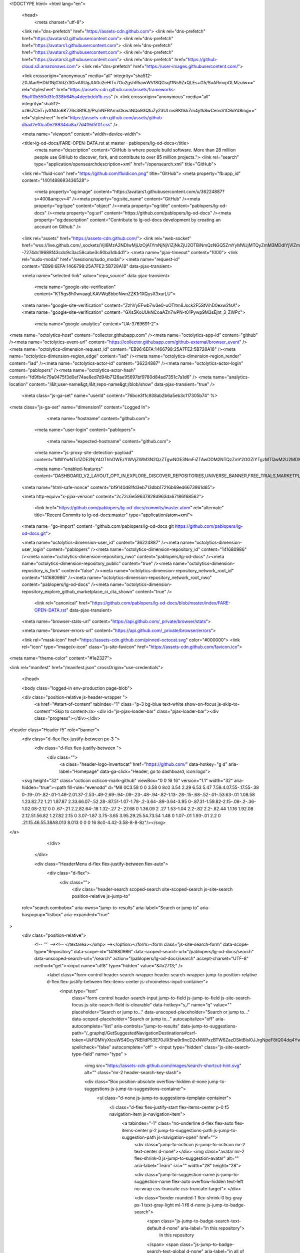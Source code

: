 





<!DOCTYPE html>
<html lang="en">
  <head>
    <meta charset="utf-8">
  <link rel="dns-prefetch" href="https://assets-cdn.github.com">
  <link rel="dns-prefetch" href="https://avatars0.githubusercontent.com">
  <link rel="dns-prefetch" href="https://avatars1.githubusercontent.com">
  <link rel="dns-prefetch" href="https://avatars2.githubusercontent.com">
  <link rel="dns-prefetch" href="https://avatars3.githubusercontent.com">
  <link rel="dns-prefetch" href="https://github-cloud.s3.amazonaws.com">
  <link rel="dns-prefetch" href="https://user-images.githubusercontent.com/">



  <link crossorigin="anonymous" media="all" integrity="sha512-Z0JAar9+DkI1NjGVdZr3GivARUgJtA0o2eHlTv7Ou2gshR5awWVf8QGsq11Ns9ZxQLEs+G5/SuARmvpOLMzulw==" rel="stylesheet" href="https://assets-cdn.github.com/assets/frameworks-95aff0b550d3fe338b645a4deebdcb1b.css" />
  <link crossorigin="anonymous" media="all" integrity="sha512-xz9sZCeT+jvXNUo6K776s3BfRJ//Ps/nNFRAmxOkwaNQo93QtuZy23ULmsBKtlkkZm4yfk8wCenvS1C9oYd8mg==" rel="stylesheet" href="https://assets-cdn.github.com/assets/github-d5ad2ef0ca0e28934da8a77d4f9d5f0f.css" />
  
  
  
  

  <meta name="viewport" content="width=device-width">
  
  <title>lg-od-docs/FARE-OPEN-DATA.rst at master · pablopers/lg-od-docs</title>
    <meta name="description" content="GitHub is where people build software. More than 28 million people use GitHub to discover, fork, and contribute to over 85 million projects.">
    <link rel="search" type="application/opensearchdescription+xml" href="/opensearch.xml" title="GitHub">
  <link rel="fluid-icon" href="https://github.com/fluidicon.png" title="GitHub">
  <meta property="fb:app_id" content="1401488693436528">

    
    <meta property="og:image" content="https://avatars1.githubusercontent.com/u/36224887?s=400&amp;v=4" /><meta property="og:site_name" content="GitHub" /><meta property="og:type" content="object" /><meta property="og:title" content="pablopers/lg-od-docs" /><meta property="og:url" content="https://github.com/pablopers/lg-od-docs" /><meta property="og:description" content="Contribute to lg-od-docs development by creating an account on Github." />

  <link rel="assets" href="https://assets-cdn.github.com/">
  <link rel="web-socket" href="wss://live.github.com/_sockets/VjI6MzA2NDIwMjUzOjA1YmNjNjViZjNkZjU2OTBiNmQzNGQ5ZmYyMWJjMTQyZmM3MDdlYjVlZmQxMjRiNWYyMjAxY2I1YmE3ZTUxMDM=--7274dc19688f43cdc9c3ac58cabe3c90ba1db4d1">
  <meta name="pjax-timeout" content="1000">
  <link rel="sudo-modal" href="/sessions/sudo_modal">
  <meta name="request-id" content="EB96:6EFA:1466798:25A7FE2:5B728A18" data-pjax-transient>


  

  <meta name="selected-link" value="repo_source" data-pjax-transient>

    <meta name="google-site-verification" content="KT5gs8h0wvaagLKAVWq8bbeNwnZZK1r1XQysX3xurLU">
  <meta name="google-site-verification" content="ZzhVyEFwb7w3e0-uOTltm8Jsck2F5StVihD0exw2fsA">
  <meta name="google-site-verification" content="GXs5KoUUkNCoaAZn7wPN-t01Pywp9M3sEjnt_3_ZWPc">
    <meta name="google-analytics" content="UA-3769691-2">

<meta name="octolytics-host" content="collector.githubapp.com" /><meta name="octolytics-app-id" content="github" /><meta name="octolytics-event-url" content="https://collector.githubapp.com/github-external/browser_event" /><meta name="octolytics-dimension-request_id" content="EB96:6EFA:1466798:25A7FE2:5B728A18" /><meta name="octolytics-dimension-region_edge" content="iad" /><meta name="octolytics-dimension-region_render" content="iad" /><meta name="octolytics-actor-id" content="36224887" /><meta name="octolytics-actor-login" content="pablopers" /><meta name="octolytics-actor-hash" content="fd9fb4c79a9475f3d0ef74ae8ed7d94b7126ae95697bf9780d84ad7351c7a1d6" />
<meta name="analytics-location" content="/&lt;user-name&gt;/&lt;repo-name&gt;/blob/show" data-pjax-transient="true" />



  <meta class="js-ga-set" name="userId" content="76bce3f1c938ab2b6a5eb3c117305b74" %>

<meta class="js-ga-set" name="dimension1" content="Logged In">


  

      <meta name="hostname" content="github.com">
    <meta name="user-login" content="pablopers">

      <meta name="expected-hostname" content="github.com">
    <meta name="js-proxy-site-detection-payload" content="MWYwNTc1ZDE2NjY4OThhOWEzYWVjZWM3N2QzZTgwNGE3NmFiZTAwODM2NTQzZmY2OGZiYTgzMTQwM2U2MDM0MXx7InJlbW90ZV9hZGRyZXNzIjoiODUuMTguMjI3LjQwIiwicmVxdWVzdF9pZCI6IkVCOTY6NkVGQToxNDY2Nzk4OjI1QTdGRTI6NUI3MjhBMTgiLCJ0aW1lc3RhbXAiOjE1MzQyMzMxMTcsImhvc3QiOiJnaXRodWIuY29tIn0=">

    <meta name="enabled-features" content="DASHBOARD_V2_LAYOUT_OPT_IN,EXPLORE_DISCOVER_REPOSITORIES,UNIVERSE_BANNER,FREE_TRIALS,MARKETPLACE_INSIGHTS,MARKETPLACE_DOCKERFILE_CI_CTA,MARKETPLACE_PLAN_RESTRICTION_EDITOR,MARKETPLACE_SEARCH,MARKETPLACE_INSIGHTS_CONVERSION_PERCENTAGES,MARKETPLACE_RETARGETING">

  <meta name="html-safe-nonce" content="bf9140d81fd3eb713dbb17216b69ed6673861d65">

  <meta http-equiv="x-pjax-version" content="2c72c6e59637828d963da67186f68562">
  

      <link href="https://github.com/pablopers/lg-od-docs/commits/master.atom" rel="alternate" title="Recent Commits to lg-od-docs:master" type="application/atom+xml">

  <meta name="go-import" content="github.com/pablopers/lg-od-docs git https://github.com/pablopers/lg-od-docs.git">

  <meta name="octolytics-dimension-user_id" content="36224887" /><meta name="octolytics-dimension-user_login" content="pablopers" /><meta name="octolytics-dimension-repository_id" content="141680986" /><meta name="octolytics-dimension-repository_nwo" content="pablopers/lg-od-docs" /><meta name="octolytics-dimension-repository_public" content="true" /><meta name="octolytics-dimension-repository_is_fork" content="false" /><meta name="octolytics-dimension-repository_network_root_id" content="141680986" /><meta name="octolytics-dimension-repository_network_root_nwo" content="pablopers/lg-od-docs" /><meta name="octolytics-dimension-repository_explore_github_marketplace_ci_cta_shown" content="true" />


    <link rel="canonical" href="https://github.com/pablopers/lg-od-docs/blob/master/index/FARE-OPEN-DATA.rst" data-pjax-transient>


  <meta name="browser-stats-url" content="https://api.github.com/_private/browser/stats">

  <meta name="browser-errors-url" content="https://api.github.com/_private/browser/errors">

  <link rel="mask-icon" href="https://assets-cdn.github.com/pinned-octocat.svg" color="#000000">
  <link rel="icon" type="image/x-icon" class="js-site-favicon" href="https://assets-cdn.github.com/favicon.ico">

<meta name="theme-color" content="#1e2327">



<link rel="manifest" href="/manifest.json" crossOrigin="use-credentials">

  </head>

  <body class="logged-in env-production page-blob">
    

  <div class="position-relative js-header-wrapper ">
    <a href="#start-of-content" tabindex="1" class="p-3 bg-blue text-white show-on-focus js-skip-to-content">Skip to content</a>
    <div id="js-pjax-loader-bar" class="pjax-loader-bar"><div class="progress"></div></div>

    
    
    



        
<header class="Header  f5" role="banner">
  <div class="d-flex flex-justify-between px-3 ">
    <div class="d-flex flex-justify-between ">
      <div class="">
        <a class="header-logo-invertocat" href="https://github.com/" data-hotkey="g d" aria-label="Homepage" data-ga-click="Header, go to dashboard, icon:logo">
  <svg height="32" class="octicon octicon-mark-github" viewBox="0 0 16 16" version="1.1" width="32" aria-hidden="true"><path fill-rule="evenodd" d="M8 0C3.58 0 0 3.58 0 8c0 3.54 2.29 6.53 5.47 7.59.4.07.55-.17.55-.38 0-.19-.01-.82-.01-1.49-2.01.37-2.53-.49-2.69-.94-.09-.23-.48-.94-.82-1.13-.28-.15-.68-.52-.01-.53.63-.01 1.08.58 1.23.82.72 1.21 1.87.87 2.33.66.07-.52.28-.87.51-1.07-1.78-.2-3.64-.89-3.64-3.95 0-.87.31-1.59.82-2.15-.08-.2-.36-1.02.08-2.12 0 0 .67-.21 2.2.82.64-.18 1.32-.27 2-.27.68 0 1.36.09 2 .27 1.53-1.04 2.2-.82 2.2-.82.44 1.1.16 1.92.08 2.12.51.56.82 1.27.82 2.15 0 3.07-1.87 3.75-3.65 3.95.29.25.54.73.54 1.48 0 1.07-.01 1.93-.01 2.2 0 .21.15.46.55.38A8.013 8.013 0 0 0 16 8c0-4.42-3.58-8-8-8z"/></svg>
</a>

      </div>

    </div>

    <div class="HeaderMenu d-flex flex-justify-between flex-auto">
      <div class="d-flex">
            <div class="">
              <div class="header-search scoped-search site-scoped-search js-site-search position-relative js-jump-to"
  role="search combobox"
  aria-owns="jump-to-results"
  aria-label="Search or jump to"
  aria-haspopup="listbox"
  aria-expanded="true"
>
  <div class="position-relative">
    <!-- '"` --><!-- </textarea></xmp> --></option></form><form class="js-site-search-form" data-scope-type="Repository" data-scope-id="141680986" data-scoped-search-url="/pablopers/lg-od-docs/search" data-unscoped-search-url="/search" action="/pablopers/lg-od-docs/search" accept-charset="UTF-8" method="get"><input name="utf8" type="hidden" value="&#x2713;" />
      <label class="form-control header-search-wrapper header-search-wrapper-jump-to position-relative d-flex flex-justify-between flex-items-center js-chromeless-input-container">
        <input type="text"
          class="form-control header-search-input jump-to-field js-jump-to-field js-site-search-focus js-site-search-field is-clearable"
          data-hotkey="s,/"
          name="q"
          value=""
          placeholder="Search or jump to…"
          data-unscoped-placeholder="Search or jump to…"
          data-scoped-placeholder="Search or jump to…"
          autocapitalize="off"
          aria-autocomplete="list"
          aria-controls="jump-to-results"
          data-jump-to-suggestions-path="/_graphql/GetSuggestedNavigationDestinations#csrf-token=UkFDMVyXtcuWS4Dcy7RElldP53E70JlX5he9r9ncD2xNWPxzBTW6ZazDSktBlsl0JJrgNpeF8tQ04dq4YwvNxQ=="
          spellcheck="false"
          autocomplete="off"
          >
          <input type="hidden" class="js-site-search-type-field" name="type" >
            <img src="https://assets-cdn.github.com/images/search-shortcut-hint.svg" alt="" class="mr-2 header-search-key-slash">

            <div class="Box position-absolute overflow-hidden d-none jump-to-suggestions js-jump-to-suggestions-container">
              <ul class="d-none js-jump-to-suggestions-template-container">
                <li class="d-flex flex-justify-start flex-items-center p-0 f5 navigation-item js-navigation-item">
                  <a tabindex="-1" class="no-underline d-flex flex-auto flex-items-center p-2 jump-to-suggestions-path js-jump-to-suggestion-path js-navigation-open" href="">
                    <div class="jump-to-octicon js-jump-to-octicon mr-2 text-center d-none"></div>
                    <img class="avatar mr-2 flex-shrink-0 js-jump-to-suggestion-avatar" alt="" aria-label="Team" src="" width="28" height="28">

                    <div class="jump-to-suggestion-name js-jump-to-suggestion-name flex-auto overflow-hidden text-left no-wrap css-truncate css-truncate-target">
                    </div>

                    <div class="border rounded-1 flex-shrink-0 bg-gray px-1 text-gray-light ml-1 f6 d-none js-jump-to-badge-search">
                      <span class="js-jump-to-badge-search-text-default d-none" aria-label="in this repository">
                        In this repository
                      </span>
                      <span class="js-jump-to-badge-search-text-global d-none" aria-label="in all of GitHub">
                        All GitHub
                      </span>
                      <span aria-hidden="true" class="d-inline-block ml-1 v-align-middle">↵</span>
                    </div>

                    <div aria-hidden="true" class="border rounded-1 flex-shrink-0 bg-gray px-1 text-gray-light ml-1 f6 d-none d-on-nav-focus js-jump-to-badge-jump">
                      Jump to
                      <span class="d-inline-block ml-1 v-align-middle">↵</span>
                    </div>
                  </a>
                </li>
                <svg height="16" width="16" class="octicon octicon-repo flex-shrink-0 js-jump-to-repo-octicon-template" title="Repository" aria-label="Repository" viewBox="0 0 12 16" version="1.1" role="img"><path fill-rule="evenodd" d="M4 9H3V8h1v1zm0-3H3v1h1V6zm0-2H3v1h1V4zm0-2H3v1h1V2zm8-1v12c0 .55-.45 1-1 1H6v2l-1.5-1.5L3 16v-2H1c-.55 0-1-.45-1-1V1c0-.55.45-1 1-1h10c.55 0 1 .45 1 1zm-1 10H1v2h2v-1h3v1h5v-2zm0-10H2v9h9V1z"/></svg>
                <svg height="16" width="16" class="octicon octicon-project flex-shrink-0 js-jump-to-project-octicon-template" title="Project" aria-label="Project" viewBox="0 0 15 16" version="1.1" role="img"><path fill-rule="evenodd" d="M10 12h3V2h-3v10zm-4-2h3V2H6v8zm-4 4h3V2H2v12zm-1 1h13V1H1v14zM14 0H1a1 1 0 0 0-1 1v14a1 1 0 0 0 1 1h13a1 1 0 0 0 1-1V1a1 1 0 0 0-1-1z"/></svg>
                <svg height="16" width="16" class="octicon octicon-search flex-shrink-0 js-jump-to-search-octicon-template" title="Search" aria-label="Search" viewBox="0 0 16 16" version="1.1" role="img"><path fill-rule="evenodd" d="M15.7 13.3l-3.81-3.83A5.93 5.93 0 0 0 13 6c0-3.31-2.69-6-6-6S1 2.69 1 6s2.69 6 6 6c1.3 0 2.48-.41 3.47-1.11l3.83 3.81c.19.2.45.3.7.3.25 0 .52-.09.7-.3a.996.996 0 0 0 0-1.41v.01zM7 10.7c-2.59 0-4.7-2.11-4.7-4.7 0-2.59 2.11-4.7 4.7-4.7 2.59 0 4.7 2.11 4.7 4.7 0 2.59-2.11 4.7-4.7 4.7z"/></svg>
              </ul>
              <ul class="d-none js-jump-to-no-results-template-container">
                <li class="d-flex flex-justify-center flex-items-center p-3 f5 d-none">
                  <span class="text-gray">No suggested jump to results</span>
                </li>
              </ul>

              <ul id="jump-to-results" class="js-navigation-container jump-to-suggestions-results-container js-jump-to-suggestions-results-container" >
                <li class="d-flex flex-justify-center flex-items-center p-0 f5">
                  <img src="https://assets-cdn.github.com/images/spinners/octocat-spinner-128.gif" alt="Octocat Spinner Icon" class="m-2" width="28">
                </li>
              </ul>
            </div>
      </label>
</form>  </div>
</div>

            </div>

          <ul class="d-flex pl-2 flex-items-center text-bold list-style-none" role="navigation">
            <li>
              <a class="js-selected-navigation-item HeaderNavlink px-2" data-hotkey="g p" data-ga-click="Header, click, Nav menu - item:pulls context:user" aria-label="Pull requests you created" data-selected-links="/pulls /pulls/assigned /pulls/mentioned /pulls" href="/pulls">
                Pull requests
</a>            </li>
            <li>
              <a class="js-selected-navigation-item HeaderNavlink px-2" data-hotkey="g i" data-ga-click="Header, click, Nav menu - item:issues context:user" aria-label="Issues you created" data-selected-links="/issues /issues/assigned /issues/mentioned /issues" href="/issues">
                Issues
</a>            </li>
              <li>
                <a class="js-selected-navigation-item HeaderNavlink px-2" data-ga-click="Header, click, Nav menu - item:marketplace context:user" data-octo-click="marketplace_click" data-octo-dimensions="location:nav_bar" data-selected-links=" /marketplace" href="/marketplace">
                   Marketplace
</a>              </li>
            <li>
              <a class="js-selected-navigation-item HeaderNavlink px-2" data-ga-click="Header, click, Nav menu - item:explore" data-selected-links="/explore /trending /trending/developers /integrations /integrations/feature/code /integrations/feature/collaborate /integrations/feature/ship showcases showcases_search showcases_landing /explore" href="/explore">
                Explore
</a>            </li>
          </ul>
      </div>

      <div class="d-flex">
        
<ul class="user-nav d-flex flex-items-center list-style-none" id="user-links">
  <li class="dropdown">
    <span class="d-inline-block  px-2">
      
    <a aria-label="You have no unread notifications" class="notification-indicator tooltipped tooltipped-s  js-socket-channel js-notification-indicator" data-hotkey="g n" data-ga-click="Header, go to notifications, icon:read" data-channel="notification-changed:36224887" href="/notifications">
        <span class="mail-status "></span>
        <svg class="octicon octicon-bell" viewBox="0 0 14 16" version="1.1" width="14" height="16" aria-hidden="true"><path fill-rule="evenodd" d="M13.99 11.991v1H0v-1l.73-.58c.769-.769.809-2.547 1.189-4.416.77-3.767 4.077-4.996 4.077-4.996 0-.55.45-1 .999-1 .55 0 1 .45 1 1 0 0 3.387 1.229 4.156 4.996.38 1.879.42 3.657 1.19 4.417l.659.58h-.01zM6.995 15.99c1.11 0 1.999-.89 1.999-1.999H4.996c0 1.11.89 1.999 1.999 1.999z"/></svg>
</a>
    </span>
  </li>

  <li class="dropdown">
    <details class="details-overlay details-reset d-flex px-2 flex-items-center">
      <summary class="HeaderNavlink"
         aria-label="Create new…"
         data-ga-click="Header, create new, icon:add">
        <svg class="octicon octicon-plus float-left mr-1 mt-1" viewBox="0 0 12 16" version="1.1" width="12" height="16" aria-hidden="true"><path fill-rule="evenodd" d="M12 9H7v5H5V9H0V7h5V2h2v5h5v2z"/></svg>
        <span class="dropdown-caret mt-1"></span>
      </summary>
      <details-menu class="dropdown-menu dropdown-menu-sw">
        
<a role="menuitem" class="dropdown-item" href="/new" data-ga-click="Header, create new repository">
  New repository
</a>

  <a role="menuitem" class="dropdown-item" href="/new/import" data-ga-click="Header, import a repository">
    Import repository
  </a>

<a role="menuitem" class="dropdown-item" href="https://gist.github.com/" data-ga-click="Header, create new gist">
  New gist
</a>

  <a role="menuitem" class="dropdown-item" href="/organizations/new" data-ga-click="Header, create new organization">
    New organization
  </a>


  <div class="dropdown-divider"></div>
  <div class="dropdown-header">
    <span title="pablopers/lg-od-docs">This repository</span>
  </div>
    <a role="menuitem" class="dropdown-item" href="/pablopers/lg-od-docs/issues/new" data-ga-click="Header, create new issue">
      New issue
    </a>

      </details-menu>
    </details>
  </li>

  <li class="dropdown">

    <details class="details-overlay details-reset d-flex pl-2 flex-items-center">
      <summary class="HeaderNavlink name mt-1"
        aria-label="View profile and more"
        data-ga-click="Header, show menu, icon:avatar">
        <img alt="@pablopers" class="avatar float-left mr-1" src="https://avatars1.githubusercontent.com/u/36224887?s=40&amp;v=4" height="20" width="20">
        <span class="dropdown-caret"></span>
      </summary>
      <details-menu class="dropdown-menu dropdown-menu-sw">
        <ul>
          <li class="header-nav-current-user css-truncate"><a role="menuitem" class="no-underline user-profile-link px-3 pt-2 pb-2 mb-n2 mt-n1 d-block" href="/pablopers" data-ga-click="Header, go to profile, text:Signed in as">Signed in as <strong class="css-truncate-target">pablopers</strong></a></li>
          <li class="dropdown-divider"></li>
          <li><a role="menuitem" class="dropdown-item" href="/pablopers" data-ga-click="Header, go to profile, text:your profile">Your profile</a></li>
          <li><a role="menuitem" class="dropdown-item" href="/pablopers?tab=repositories" data-ga-click="Header, go to repositories, text:your repositories">Your repositories</a></li>
          <li><a role="menuitem" class="dropdown-item" href="/pablopers?tab=stars" data-ga-click="Header, go to starred repos, text:your stars">Your stars</a></li>
            <li><a role="menuitem" class="dropdown-item" href="https://gist.github.com/" data-ga-click="Header, your gists, text:your gists">Your gists</a></li>
          <li class="dropdown-divider"></li>
          <li><a role="menuitem" class="dropdown-item" href="https://help.github.com" data-ga-click="Header, go to help, text:help">Help</a></li>
          <li><a role="menuitem" class="dropdown-item" href="/settings/profile" data-ga-click="Header, go to settings, icon:settings">Settings</a></li>
          <li>
            <!-- '"` --><!-- </textarea></xmp> --></option></form><form class="logout-form" action="/logout" accept-charset="UTF-8" method="post"><input name="utf8" type="hidden" value="&#x2713;" /><input type="hidden" name="authenticity_token" value="675CJGi0C8nlbnbrs0y/Xeuq9mkNznqVSVmUQ3LUJ8inWWiBj5Awam33LFntjKgssyrCf0rA1pf49m/rmTWj0g==" />
              <button type="submit" class="dropdown-item dropdown-signout" data-ga-click="Header, sign out, icon:logout" role="menuitem">
                Sign out
              </button>
</form>          </li>
        </ul>
      </details-menu>
    </details>
  </li>
</ul>



        <!-- '"` --><!-- </textarea></xmp> --></option></form><form class="sr-only right-0" action="/logout" accept-charset="UTF-8" method="post"><input name="utf8" type="hidden" value="&#x2713;" /><input type="hidden" name="authenticity_token" value="Fc4ojrSXvRqZBUxiX+npA/HtLzjoMgYIqjRCtwMz9YVZKQIrU7OGuRGcFtABKf5yqW0bLq88qgobm7kf6NJxnw==" />
          <button type="submit" class="dropdown-item dropdown-signout" data-ga-click="Header, sign out, icon:logout">
            Sign out
          </button>
</form>      </div>
    </div>
  </div>
</header>

      

  </div>

  <div id="start-of-content" class="show-on-focus"></div>

    <div id="js-flash-container">


</div>



  <div role="main" class="application-main ">
        <div itemscope itemtype="http://schema.org/SoftwareSourceCode" class="">
    <div id="js-repo-pjax-container" data-pjax-container >
      







  <div class="pagehead repohead instapaper_ignore readability-menu experiment-repo-nav  ">
    <div class="repohead-details-container clearfix container">

      <ul class="pagehead-actions">
  <li>
        <!-- '"` --><!-- </textarea></xmp> --></option></form><form data-autosubmit="true" data-remote="true" class="js-social-container" action="/notifications/subscribe" accept-charset="UTF-8" method="post"><input name="utf8" type="hidden" value="&#x2713;" /><input type="hidden" name="authenticity_token" value="/oek2uv+eXxVBqs7hmhuQ5HIId6nEQRZPNd5qBUMJl1gaWqDZPW1qteSauIF0r6G45o+6o3ZLoN3GiL0kiH9oA==" />      <input type="hidden" name="repository_id" id="repository_id" value="141680986" class="form-control" />

        <div class="select-menu js-menu-container js-select-menu">
          <a href="/pablopers/lg-od-docs/subscription"
            class="btn btn-sm btn-with-count select-menu-button js-menu-target"
            role="button"
            aria-haspopup="true"
            aria-expanded="false"
            aria-label="Toggle repository notifications menu"
            data-ga-click="Repository, click Watch settings, action:blob#show">
            <span class="js-select-button">
                <svg class="octicon octicon-eye v-align-text-bottom" viewBox="0 0 16 16" version="1.1" width="16" height="16" aria-hidden="true"><path fill-rule="evenodd" d="M8.06 2C3 2 0 8 0 8s3 6 8.06 6C13 14 16 8 16 8s-3-6-7.94-6zM8 12c-2.2 0-4-1.78-4-4 0-2.2 1.8-4 4-4 2.22 0 4 1.8 4 4 0 2.22-1.78 4-4 4zm2-4c0 1.11-.89 2-2 2-1.11 0-2-.89-2-2 0-1.11.89-2 2-2 1.11 0 2 .89 2 2z"/></svg>
                Unwatch
            </span>
          </a>
          <a class="social-count js-social-count"
            href="/pablopers/lg-od-docs/watchers"
            aria-label="1 user is watching this repository">
            1
          </a>

        <div class="select-menu-modal-holder">
          <div class="select-menu-modal subscription-menu-modal js-menu-content">
            <div class="select-menu-header js-navigation-enable" tabindex="-1">
              <svg class="octicon octicon-x js-menu-close" role="img" aria-label="Close" viewBox="0 0 12 16" version="1.1" width="12" height="16"><path fill-rule="evenodd" d="M7.48 8l3.75 3.75-1.48 1.48L6 9.48l-3.75 3.75-1.48-1.48L4.52 8 .77 4.25l1.48-1.48L6 6.52l3.75-3.75 1.48 1.48L7.48 8z"/></svg>
              <span class="select-menu-title">Notifications</span>
            </div>

              <div class="select-menu-list js-navigation-container" role="menu">

                <div class="select-menu-item js-navigation-item " role="menuitem" tabindex="0">
                  <svg class="octicon octicon-check select-menu-item-icon" viewBox="0 0 12 16" version="1.1" width="12" height="16" aria-hidden="true"><path fill-rule="evenodd" d="M12 5l-8 8-4-4 1.5-1.5L4 10l6.5-6.5L12 5z"/></svg>
                  <div class="select-menu-item-text">
                    <input type="radio" name="do" id="do_included" value="included" />
                    <span class="select-menu-item-heading">Not watching</span>
                    <span class="description">Be notified when participating or @mentioned.</span>
                    <span class="js-select-button-text hidden-select-button-text">
                      <svg class="octicon octicon-eye v-align-text-bottom" viewBox="0 0 16 16" version="1.1" width="16" height="16" aria-hidden="true"><path fill-rule="evenodd" d="M8.06 2C3 2 0 8 0 8s3 6 8.06 6C13 14 16 8 16 8s-3-6-7.94-6zM8 12c-2.2 0-4-1.78-4-4 0-2.2 1.8-4 4-4 2.22 0 4 1.8 4 4 0 2.22-1.78 4-4 4zm2-4c0 1.11-.89 2-2 2-1.11 0-2-.89-2-2 0-1.11.89-2 2-2 1.11 0 2 .89 2 2z"/></svg>
                      Watch
                    </span>
                  </div>
                </div>

                <div class="select-menu-item js-navigation-item selected" role="menuitem" tabindex="0">
                  <svg class="octicon octicon-check select-menu-item-icon" viewBox="0 0 12 16" version="1.1" width="12" height="16" aria-hidden="true"><path fill-rule="evenodd" d="M12 5l-8 8-4-4 1.5-1.5L4 10l6.5-6.5L12 5z"/></svg>
                  <div class="select-menu-item-text">
                    <input type="radio" name="do" id="do_subscribed" value="subscribed" checked="checked" />
                    <span class="select-menu-item-heading">Watching</span>
                    <span class="description">Be notified of all conversations.</span>
                    <span class="js-select-button-text hidden-select-button-text">
                      <svg class="octicon octicon-eye v-align-text-bottom" viewBox="0 0 16 16" version="1.1" width="16" height="16" aria-hidden="true"><path fill-rule="evenodd" d="M8.06 2C3 2 0 8 0 8s3 6 8.06 6C13 14 16 8 16 8s-3-6-7.94-6zM8 12c-2.2 0-4-1.78-4-4 0-2.2 1.8-4 4-4 2.22 0 4 1.8 4 4 0 2.22-1.78 4-4 4zm2-4c0 1.11-.89 2-2 2-1.11 0-2-.89-2-2 0-1.11.89-2 2-2 1.11 0 2 .89 2 2z"/></svg>
                        Unwatch
                    </span>
                  </div>
                </div>

                <div class="select-menu-item js-navigation-item " role="menuitem" tabindex="0">
                  <svg class="octicon octicon-check select-menu-item-icon" viewBox="0 0 12 16" version="1.1" width="12" height="16" aria-hidden="true"><path fill-rule="evenodd" d="M12 5l-8 8-4-4 1.5-1.5L4 10l6.5-6.5L12 5z"/></svg>
                  <div class="select-menu-item-text">
                    <input type="radio" name="do" id="do_ignore" value="ignore" />
                    <span class="select-menu-item-heading">Ignoring</span>
                    <span class="description">Never be notified.</span>
                    <span class="js-select-button-text hidden-select-button-text">
                      <svg class="octicon octicon-mute v-align-text-bottom" viewBox="0 0 16 16" version="1.1" width="16" height="16" aria-hidden="true"><path fill-rule="evenodd" d="M8 2.81v10.38c0 .67-.81 1-1.28.53L3 10H1c-.55 0-1-.45-1-1V7c0-.55.45-1 1-1h2l3.72-3.72C7.19 1.81 8 2.14 8 2.81zm7.53 3.22l-1.06-1.06-1.97 1.97-1.97-1.97-1.06 1.06L11.44 8 9.47 9.97l1.06 1.06 1.97-1.97 1.97 1.97 1.06-1.06L13.56 8l1.97-1.97z"/></svg>
                        Stop ignoring
                    </span>
                  </div>
                </div>

              </div>

            </div>
          </div>
        </div>
</form>
  </li>

  <li>
    
  <div class="js-toggler-container js-social-container starring-container ">
    <!-- '"` --><!-- </textarea></xmp> --></option></form><form class="starred js-social-form" action="/pablopers/lg-od-docs/unstar" accept-charset="UTF-8" method="post"><input name="utf8" type="hidden" value="&#x2713;" /><input type="hidden" name="authenticity_token" value="grsCGk1k8TRHGGYX47z13Bxg5JH0aFzIbT8PmensSk2KMki3oDf6bx5sr6ciFNwBkG7AzTfNciowciUTP4rQbQ==" />
      <input type="hidden" name="context" value="repository"></input>
      <button
        type="submit"
        class="btn btn-sm btn-with-count js-toggler-target"
        aria-label="Unstar this repository" title="Unstar pablopers/lg-od-docs"
        data-ga-click="Repository, click unstar button, action:blob#show; text:Unstar">
        <svg class="octicon octicon-star v-align-text-bottom" viewBox="0 0 14 16" version="1.1" width="14" height="16" aria-hidden="true"><path fill-rule="evenodd" d="M14 6l-4.9-.64L7 1 4.9 5.36 0 6l3.6 3.26L2.67 14 7 11.67 11.33 14l-.93-4.74L14 6z"/></svg>
        Unstar
      </button>
        <a class="social-count js-social-count" href="/pablopers/lg-od-docs/stargazers"
           aria-label="0 users starred this repository">
          0
        </a>
</form>
    <!-- '"` --><!-- </textarea></xmp> --></option></form><form class="unstarred js-social-form" action="/pablopers/lg-od-docs/star" accept-charset="UTF-8" method="post"><input name="utf8" type="hidden" value="&#x2713;" /><input type="hidden" name="authenticity_token" value="uY2UlvtvKiiNdvB4Ku7SJ5m1f2a77jGRGZIhk53uMmJL6yYxbsOKc4/+uiJcUnsCxRzd9H5lNUpuOI9URzB9UQ==" />
      <input type="hidden" name="context" value="repository"></input>
      <button
        type="submit"
        class="btn btn-sm btn-with-count js-toggler-target"
        aria-label="Star this repository" title="Star pablopers/lg-od-docs"
        data-ga-click="Repository, click star button, action:blob#show; text:Star">
        <svg class="octicon octicon-star v-align-text-bottom" viewBox="0 0 14 16" version="1.1" width="14" height="16" aria-hidden="true"><path fill-rule="evenodd" d="M14 6l-4.9-.64L7 1 4.9 5.36 0 6l3.6 3.26L2.67 14 7 11.67 11.33 14l-.93-4.74L14 6z"/></svg>
        Star
      </button>
        <a class="social-count js-social-count" href="/pablopers/lg-od-docs/stargazers"
           aria-label="0 users starred this repository">
          0
        </a>
</form>  </div>

  </li>

  <li>
          <details class="details-reset details-overlay details-overlay-dark d-inline-block float-left"
            data-deferred-details-content-url="/pablopers/lg-od-docs/fork?fragment=1">
            <summary class="btn btn-sm btn-with-count"
              title="Fork your own copy of pablopers/lg-od-docs to your account"
              data-ga-click="Repository, show fork modal, action:blob#show; text:Fork">
              <svg class="octicon octicon-repo-forked v-align-text-bottom" viewBox="0 0 10 16" version="1.1" width="10" height="16" aria-hidden="true"><path fill-rule="evenodd" d="M8 1a1.993 1.993 0 0 0-1 3.72V6L5 8 3 6V4.72A1.993 1.993 0 0 0 2 1a1.993 1.993 0 0 0-1 3.72V6.5l3 3v1.78A1.993 1.993 0 0 0 5 15a1.993 1.993 0 0 0 1-3.72V9.5l3-3V4.72A1.993 1.993 0 0 0 8 1zM2 4.2C1.34 4.2.8 3.65.8 3c0-.65.55-1.2 1.2-1.2.65 0 1.2.55 1.2 1.2 0 .65-.55 1.2-1.2 1.2zm3 10c-.66 0-1.2-.55-1.2-1.2 0-.65.55-1.2 1.2-1.2.65 0 1.2.55 1.2 1.2 0 .65-.55 1.2-1.2 1.2zm3-10c-.66 0-1.2-.55-1.2-1.2 0-.65.55-1.2 1.2-1.2.65 0 1.2.55 1.2 1.2 0 .65-.55 1.2-1.2 1.2z"/></svg>
              Fork
            </summary>
            <details-dialog class="anim-fade-in fast Box Box--overlay d-flex flex-column">
              <div class="Box-header">
                <button class="Box-btn-octicon btn-octicon float-right" type="button" aria-label="Close dialog" data-close-dialog>
                  <svg class="octicon octicon-x" viewBox="0 0 12 16" version="1.1" width="12" height="16" aria-hidden="true"><path fill-rule="evenodd" d="M7.48 8l3.75 3.75-1.48 1.48L6 9.48l-3.75 3.75-1.48-1.48L4.52 8 .77 4.25l1.48-1.48L6 6.52l3.75-3.75 1.48 1.48L7.48 8z"/></svg>
                </button>
                <h3 class="Box-title">Where should we fork this repository?</h3>
              </div>
              <div class="Box-body overflow-auto text-center">
                <include-fragment>
                  <div class="octocat-spinner my-3" aria-label="Loading..."></div>
                  <p class="f5 text-gray">If this dialog fails to load, you can visit <a href="/pablopers/lg-od-docs/fork">the fork page</a> directly.</p>
                </include-fragment>
              </div>
            </details-dialog>
          </details>

    <a href="/pablopers/lg-od-docs/network/members" class="social-count"
       aria-label="0 users forked this repository">
      0
    </a>
  </li>
</ul>

      <h1 class="public ">
  <svg class="octicon octicon-repo" viewBox="0 0 12 16" version="1.1" width="12" height="16" aria-hidden="true"><path fill-rule="evenodd" d="M4 9H3V8h1v1zm0-3H3v1h1V6zm0-2H3v1h1V4zm0-2H3v1h1V2zm8-1v12c0 .55-.45 1-1 1H6v2l-1.5-1.5L3 16v-2H1c-.55 0-1-.45-1-1V1c0-.55.45-1 1-1h10c.55 0 1 .45 1 1zm-1 10H1v2h2v-1h3v1h5v-2zm0-10H2v9h9V1z"/></svg>
  <span class="author" itemprop="author"><a class="url fn" rel="author" href="/pablopers">pablopers</a></span><!--
--><span class="path-divider">/</span><!--
--><strong itemprop="name"><a data-pjax="#js-repo-pjax-container" href="/pablopers/lg-od-docs">lg-od-docs</a></strong>

</h1>

    </div>
    
<nav class="reponav js-repo-nav js-sidenav-container-pjax container"
     itemscope
     itemtype="http://schema.org/BreadcrumbList"
     role="navigation"
     data-pjax="#js-repo-pjax-container">

  <span itemscope itemtype="http://schema.org/ListItem" itemprop="itemListElement">
    <a class="js-selected-navigation-item selected reponav-item" itemprop="url" data-hotkey="g c" data-selected-links="repo_source repo_downloads repo_commits repo_releases repo_tags repo_branches repo_packages /pablopers/lg-od-docs" href="/pablopers/lg-od-docs">
      <svg class="octicon octicon-code" viewBox="0 0 14 16" version="1.1" width="14" height="16" aria-hidden="true"><path fill-rule="evenodd" d="M9.5 3L8 4.5 11.5 8 8 11.5 9.5 13 14 8 9.5 3zm-5 0L0 8l4.5 5L6 11.5 2.5 8 6 4.5 4.5 3z"/></svg>
      <span itemprop="name">Code</span>
      <meta itemprop="position" content="1">
</a>  </span>

    <span itemscope itemtype="http://schema.org/ListItem" itemprop="itemListElement">
      <a itemprop="url" data-hotkey="g i" class="js-selected-navigation-item reponav-item" data-selected-links="repo_issues repo_labels repo_milestones /pablopers/lg-od-docs/issues" href="/pablopers/lg-od-docs/issues">
        <svg class="octicon octicon-issue-opened" viewBox="0 0 14 16" version="1.1" width="14" height="16" aria-hidden="true"><path fill-rule="evenodd" d="M7 2.3c3.14 0 5.7 2.56 5.7 5.7s-2.56 5.7-5.7 5.7A5.71 5.71 0 0 1 1.3 8c0-3.14 2.56-5.7 5.7-5.7zM7 1C3.14 1 0 4.14 0 8s3.14 7 7 7 7-3.14 7-7-3.14-7-7-7zm1 3H6v5h2V4zm0 6H6v2h2v-2z"/></svg>
        <span itemprop="name">Issues</span>
        <span class="Counter">0</span>
        <meta itemprop="position" content="2">
</a>    </span>

  <span itemscope itemtype="http://schema.org/ListItem" itemprop="itemListElement">
    <a data-hotkey="g p" itemprop="url" class="js-selected-navigation-item reponav-item" data-selected-links="repo_pulls checks /pablopers/lg-od-docs/pulls" href="/pablopers/lg-od-docs/pulls">
      <svg class="octicon octicon-git-pull-request" viewBox="0 0 12 16" version="1.1" width="12" height="16" aria-hidden="true"><path fill-rule="evenodd" d="M11 11.28V5c-.03-.78-.34-1.47-.94-2.06C9.46 2.35 8.78 2.03 8 2H7V0L4 3l3 3V4h1c.27.02.48.11.69.31.21.2.3.42.31.69v6.28A1.993 1.993 0 0 0 10 15a1.993 1.993 0 0 0 1-3.72zm-1 2.92c-.66 0-1.2-.55-1.2-1.2 0-.65.55-1.2 1.2-1.2.65 0 1.2.55 1.2 1.2 0 .65-.55 1.2-1.2 1.2zM4 3c0-1.11-.89-2-2-2a1.993 1.993 0 0 0-1 3.72v6.56A1.993 1.993 0 0 0 2 15a1.993 1.993 0 0 0 1-3.72V4.72c.59-.34 1-.98 1-1.72zm-.8 10c0 .66-.55 1.2-1.2 1.2-.65 0-1.2-.55-1.2-1.2 0-.65.55-1.2 1.2-1.2.65 0 1.2.55 1.2 1.2zM2 4.2C1.34 4.2.8 3.65.8 3c0-.65.55-1.2 1.2-1.2.65 0 1.2.55 1.2 1.2 0 .65-.55 1.2-1.2 1.2z"/></svg>
      <span itemprop="name">Pull requests</span>
      <span class="Counter">0</span>
      <meta itemprop="position" content="3">
</a>  </span>

    <a data-hotkey="g b" class="js-selected-navigation-item reponav-item" data-selected-links="repo_projects new_repo_project repo_project /pablopers/lg-od-docs/projects" href="/pablopers/lg-od-docs/projects">
      <svg class="octicon octicon-project" viewBox="0 0 15 16" version="1.1" width="15" height="16" aria-hidden="true"><path fill-rule="evenodd" d="M10 12h3V2h-3v10zm-4-2h3V2H6v8zm-4 4h3V2H2v12zm-1 1h13V1H1v14zM14 0H1a1 1 0 0 0-1 1v14a1 1 0 0 0 1 1h13a1 1 0 0 0 1-1V1a1 1 0 0 0-1-1z"/></svg>
      Projects
      <span class="Counter" >0</span>
</a>

    <a class="js-selected-navigation-item reponav-item" data-hotkey="g w" data-selected-links="repo_wiki /pablopers/lg-od-docs/wiki" href="/pablopers/lg-od-docs/wiki">
      <svg class="octicon octicon-book" viewBox="0 0 16 16" version="1.1" width="16" height="16" aria-hidden="true"><path fill-rule="evenodd" d="M3 5h4v1H3V5zm0 3h4V7H3v1zm0 2h4V9H3v1zm11-5h-4v1h4V5zm0 2h-4v1h4V7zm0 2h-4v1h4V9zm2-6v9c0 .55-.45 1-1 1H9.5l-1 1-1-1H2c-.55 0-1-.45-1-1V3c0-.55.45-1 1-1h5.5l1 1 1-1H15c.55 0 1 .45 1 1zm-8 .5L7.5 3H2v9h6V3.5zm7-.5H9.5l-.5.5V12h6V3z"/></svg>
      Wiki
</a>

  <a class="js-selected-navigation-item reponav-item" data-selected-links="repo_graphs repo_contributors dependency_graph pulse /pablopers/lg-od-docs/pulse" href="/pablopers/lg-od-docs/pulse">
    <svg class="octicon octicon-graph" viewBox="0 0 16 16" version="1.1" width="16" height="16" aria-hidden="true"><path fill-rule="evenodd" d="M16 14v1H0V0h1v14h15zM5 13H3V8h2v5zm4 0H7V3h2v10zm4 0h-2V6h2v7z"/></svg>
    Insights
</a>
    <a class="js-selected-navigation-item reponav-item" data-selected-links="repo_settings repo_branch_settings hooks integration_installations repo_keys_settings issue_template_editor /pablopers/lg-od-docs/settings" href="/pablopers/lg-od-docs/settings">
      <svg class="octicon octicon-gear" viewBox="0 0 14 16" version="1.1" width="14" height="16" aria-hidden="true"><path fill-rule="evenodd" d="M14 8.77v-1.6l-1.94-.64-.45-1.09.88-1.84-1.13-1.13-1.81.91-1.09-.45-.69-1.92h-1.6l-.63 1.94-1.11.45-1.84-.88-1.13 1.13.91 1.81-.45 1.09L0 7.23v1.59l1.94.64.45 1.09-.88 1.84 1.13 1.13 1.81-.91 1.09.45.69 1.92h1.59l.63-1.94 1.11-.45 1.84.88 1.13-1.13-.92-1.81.47-1.09L14 8.75v.02zM7 11c-1.66 0-3-1.34-3-3s1.34-3 3-3 3 1.34 3 3-1.34 3-3 3z"/></svg>
      Settings
</a>
</nav>


  </div>

<div class="container new-discussion-timeline experiment-repo-nav  ">
  <div class="repository-content ">

    
  <a class="d-none js-permalink-shortcut" data-hotkey="y" href="/pablopers/lg-od-docs/blob/f273e70907a04a086af2d73fb1ec4d66a1f07f6a/index/FARE-OPEN-DATA.rst">Permalink</a>

  <!-- blob contrib key: blob_contributors:v21:a87e268dc75456554a7225d2d9fc8006 -->

  

  <div class="file-navigation">
    
<div class="select-menu branch-select-menu js-menu-container js-select-menu float-left">
  <button class=" btn btn-sm select-menu-button js-menu-target css-truncate" data-hotkey="w"
    
    type="button" aria-label="Switch branches or tags" aria-expanded="false" aria-haspopup="true">
      <i>Branch:</i>
      <span class="js-select-button css-truncate-target">master</span>
  </button>

  <div class="select-menu-modal-holder js-menu-content js-navigation-container" data-pjax>

    <div class="select-menu-modal">
      <div class="select-menu-header">
        <svg class="octicon octicon-x js-menu-close" role="img" aria-label="Close" viewBox="0 0 12 16" version="1.1" width="12" height="16"><path fill-rule="evenodd" d="M7.48 8l3.75 3.75-1.48 1.48L6 9.48l-3.75 3.75-1.48-1.48L4.52 8 .77 4.25l1.48-1.48L6 6.52l3.75-3.75 1.48 1.48L7.48 8z"/></svg>
        <span class="select-menu-title">Switch branches/tags</span>
      </div>

      <div class="select-menu-filters">
        <div class="select-menu-text-filter">
          <input type="text" aria-label="Find or create a branch…" id="context-commitish-filter-field" class="form-control js-filterable-field js-navigation-enable" placeholder="Find or create a branch…">
        </div>
        <div class="select-menu-tabs">
          <ul>
            <li class="select-menu-tab">
              <a href="#" data-tab-filter="branches" data-filter-placeholder="Find or create a branch…" class="js-select-menu-tab" role="tab">Branches</a>
            </li>
            <li class="select-menu-tab">
              <a href="#" data-tab-filter="tags" data-filter-placeholder="Find a tag…" class="js-select-menu-tab" role="tab">Tags</a>
            </li>
          </ul>
        </div>
      </div>

      <div class="select-menu-list select-menu-tab-bucket js-select-menu-tab-bucket" data-tab-filter="branches" role="menu">

        <div data-filterable-for="context-commitish-filter-field" data-filterable-type="substring">


            <a class="select-menu-item js-navigation-item js-navigation-open selected"
               href="/pablopers/lg-od-docs/blob/master/index/FARE-OPEN-DATA.rst"
               data-name="master"
               data-skip-pjax="true"
               rel="nofollow">
              <svg class="octicon octicon-check select-menu-item-icon" viewBox="0 0 12 16" version="1.1" width="12" height="16" aria-hidden="true"><path fill-rule="evenodd" d="M12 5l-8 8-4-4 1.5-1.5L4 10l6.5-6.5L12 5z"/></svg>
              <span class="select-menu-item-text css-truncate-target js-select-menu-filter-text">
                master
              </span>
            </a>
        </div>

          <!-- '"` --><!-- </textarea></xmp> --></option></form><form class="js-create-branch select-menu-item select-menu-new-item-form js-navigation-item js-new-item-form" action="/pablopers/lg-od-docs/branches" accept-charset="UTF-8" method="post"><input name="utf8" type="hidden" value="&#x2713;" /><input type="hidden" name="authenticity_token" value="r3JfcJyTcib2WXgTws2qY+6YbEQPWCO1JQ1ZVugDhm8ene6G+Oq3V5pLxjU1IvwZITtCCu6JmWloDBVbSaghHw==" />
          <svg class="octicon octicon-git-branch select-menu-item-icon" viewBox="0 0 10 16" version="1.1" width="10" height="16" aria-hidden="true"><path fill-rule="evenodd" d="M10 5c0-1.11-.89-2-2-2a1.993 1.993 0 0 0-1 3.72v.3c-.02.52-.23.98-.63 1.38-.4.4-.86.61-1.38.63-.83.02-1.48.16-2 .45V4.72a1.993 1.993 0 0 0-1-3.72C.88 1 0 1.89 0 3a2 2 0 0 0 1 1.72v6.56c-.59.35-1 .99-1 1.72 0 1.11.89 2 2 2 1.11 0 2-.89 2-2 0-.53-.2-1-.53-1.36.09-.06.48-.41.59-.47.25-.11.56-.17.94-.17 1.05-.05 1.95-.45 2.75-1.25S8.95 7.77 9 6.73h-.02C9.59 6.37 10 5.73 10 5zM2 1.8c.66 0 1.2.55 1.2 1.2 0 .65-.55 1.2-1.2 1.2C1.35 4.2.8 3.65.8 3c0-.65.55-1.2 1.2-1.2zm0 12.41c-.66 0-1.2-.55-1.2-1.2 0-.65.55-1.2 1.2-1.2.65 0 1.2.55 1.2 1.2 0 .65-.55 1.2-1.2 1.2zm6-8c-.66 0-1.2-.55-1.2-1.2 0-.65.55-1.2 1.2-1.2.65 0 1.2.55 1.2 1.2 0 .65-.55 1.2-1.2 1.2z"/></svg>
            <div class="select-menu-item-text">
              <span class="select-menu-item-heading">Create branch: <span class="js-new-item-name"></span></span>
              <span class="description">from ‘master’</span>
            </div>
            <input type="hidden" name="name" id="name" class="js-new-item-value">
            <input type="hidden" name="branch" id="branch" value="master">
            <input type="hidden" name="path" id="path" value="index/FARE-OPEN-DATA.rst">
</form>
      </div>

      <div class="select-menu-list select-menu-tab-bucket js-select-menu-tab-bucket" data-tab-filter="tags">
        <div data-filterable-for="context-commitish-filter-field" data-filterable-type="substring">


        </div>

        <div class="select-menu-no-results">Nothing to show</div>
      </div>

    </div>
  </div>
</div>

    <div class="BtnGroup float-right">
      <a href="/pablopers/lg-od-docs/find/master"
            class="js-pjax-capture-input btn btn-sm BtnGroup-item"
            data-pjax
            data-hotkey="t">
        Find file
      </a>
      <clipboard-copy for="blob-path" class="btn btn-sm BtnGroup-item">
        Copy path
      </clipboard-copy>
    </div>
    <div id="blob-path" class="breadcrumb">
      <span class="repo-root js-repo-root"><span class="js-path-segment"><a data-pjax="true" href="/pablopers/lg-od-docs"><span>lg-od-docs</span></a></span></span><span class="separator">/</span><span class="js-path-segment"><a data-pjax="true" href="/pablopers/lg-od-docs/tree/master/index"><span>index</span></a></span><span class="separator">/</span><strong class="final-path">FARE-OPEN-DATA.rst</strong>
    </div>
  </div>


  
  <div class="commit-tease">
      <span class="float-right">
        <a class="commit-tease-sha" href="/pablopers/lg-od-docs/commit/1696ead98b666036dd4a452799a4514fe40123fd" data-pjax>
          1696ead
        </a>
        <relative-time datetime="2018-08-14T07:50:07Z">Aug 14, 2018</relative-time>
      </span>
      <div>
        <a rel="author" data-skip-pjax="true" data-hovercard-user-id="36224887" data-octo-click="hovercard-link-click" data-octo-dimensions="link_type:self" href="/pablopers"><img class="avatar" src="https://avatars1.githubusercontent.com/u/36224887?s=40&amp;v=4" width="20" height="20" alt="@pablopers" /></a>
        <a class="user-mention" rel="author" data-hovercard-user-id="36224887" data-octo-click="hovercard-link-click" data-octo-dimensions="link_type:self" href="/pablopers">pablopers</a>
          <a data-pjax="true" title="Update FARE-OPEN-DATA.rst" class="message" href="/pablopers/lg-od-docs/commit/1696ead98b666036dd4a452799a4514fe40123fd">Update FARE-OPEN-DATA.rst</a>
      </div>

    <div class="commit-tease-contributors">
      
<details class="details-reset details-overlay details-overlay-dark lh-default text-gray-dark float-left mr-2" id="blob_contributors_box">
  <summary class="btn-link" aria-haspopup="dialog" >
    
    <span><strong>1</strong> contributor</span>
  </summary>
  <details-dialog class="Box Box--overlay d-flex flex-column anim-fade-in fast " aria-label="Users who have contributed to this file">
    <div class="Box-header">
      <button class="Box-btn-octicon btn-octicon float-right" type="button" aria-label="Close dialog" data-close-dialog>
        <svg class="octicon octicon-x" viewBox="0 0 12 16" version="1.1" width="12" height="16" aria-hidden="true"><path fill-rule="evenodd" d="M7.48 8l3.75 3.75-1.48 1.48L6 9.48l-3.75 3.75-1.48-1.48L4.52 8 .77 4.25l1.48-1.48L6 6.52l3.75-3.75 1.48 1.48L7.48 8z"/></svg>
      </button>
      <h3 class="Box-title">Users who have contributed to this file</h3>
    </div>
    
        <ul class="list-style-none overflow-auto">
            <li class="Box-row">
              <a class="link-gray-dark no-underline" href="/pablopers">
                <img class="avatar mr-2" alt="" src="https://avatars1.githubusercontent.com/u/36224887?s=40&amp;v=4" width="20" height="20" />
                pablopers
</a>            </li>
        </ul>

  </details-dialog>
</details>
      
    </div>
  </div>



  <div class="file">
    <div class="file-header">
  <div class="file-actions">

    <div class="BtnGroup">
      <a id="raw-url" class="btn btn-sm BtnGroup-item" href="/pablopers/lg-od-docs/raw/master/index/FARE-OPEN-DATA.rst">Raw</a>
        <a class="btn btn-sm js-update-url-with-hash BtnGroup-item" data-hotkey="b" href="/pablopers/lg-od-docs/blame/master/index/FARE-OPEN-DATA.rst">Blame</a>
      <a rel="nofollow" class="btn btn-sm BtnGroup-item" href="/pablopers/lg-od-docs/commits/master/index/FARE-OPEN-DATA.rst">History</a>
    </div>

        <a class="btn-octicon tooltipped tooltipped-nw"
           href="https://desktop.github.com"
           aria-label="Open this file in GitHub Desktop"
           data-ga-click="Repository, open with desktop, type:windows">
            <svg class="octicon octicon-device-desktop" viewBox="0 0 16 16" version="1.1" width="16" height="16" aria-hidden="true"><path fill-rule="evenodd" d="M15 2H1c-.55 0-1 .45-1 1v9c0 .55.45 1 1 1h5.34c-.25.61-.86 1.39-2.34 2h8c-1.48-.61-2.09-1.39-2.34-2H15c.55 0 1-.45 1-1V3c0-.55-.45-1-1-1zm0 9H1V3h14v8z"/></svg>
        </a>

          <!-- '"` --><!-- </textarea></xmp> --></option></form><form class="inline-form js-update-url-with-hash" action="/pablopers/lg-od-docs/edit/master/index/FARE-OPEN-DATA.rst" accept-charset="UTF-8" method="post"><input name="utf8" type="hidden" value="&#x2713;" /><input type="hidden" name="authenticity_token" value="TvV6vc6LA5TSBrIwN3MFpcK/1lQgvk5/+Ufr291xe4QrPtr1syk1t9XJvVXrqR92jqnV1pUq5A8Zu/McU2w5Hw==" />
            <button class="btn-octicon tooltipped tooltipped-nw" type="submit"
              aria-label="Edit this file" data-hotkey="e" data-disable-with>
              <svg class="octicon octicon-pencil" viewBox="0 0 14 16" version="1.1" width="14" height="16" aria-hidden="true"><path fill-rule="evenodd" d="M0 12v3h3l8-8-3-3-8 8zm3 2H1v-2h1v1h1v1zm10.3-9.3L12 6 9 3l1.3-1.3a.996.996 0 0 1 1.41 0l1.59 1.59c.39.39.39 1.02 0 1.41z"/></svg>
            </button>
</form>
        <!-- '"` --><!-- </textarea></xmp> --></option></form><form class="inline-form" action="/pablopers/lg-od-docs/delete/master/index/FARE-OPEN-DATA.rst" accept-charset="UTF-8" method="post"><input name="utf8" type="hidden" value="&#x2713;" /><input type="hidden" name="authenticity_token" value="XkheINz6UfHweeZ8IJsZEXsDkAOqy30fVSDzk5Q1t3mc8Kcm8ddLJNWa3WvEAeXWKUoyENJY8bBbkVPURH7Tig==" />
          <button class="btn-octicon btn-octicon-danger tooltipped tooltipped-nw" type="submit"
            aria-label="Delete this file" data-disable-with>
            <svg class="octicon octicon-trashcan" viewBox="0 0 12 16" version="1.1" width="12" height="16" aria-hidden="true"><path fill-rule="evenodd" d="M11 2H9c0-.55-.45-1-1-1H5c-.55 0-1 .45-1 1H2c-.55 0-1 .45-1 1v1c0 .55.45 1 1 1v9c0 .55.45 1 1 1h7c.55 0 1-.45 1-1V5c.55 0 1-.45 1-1V3c0-.55-.45-1-1-1zm-1 12H3V5h1v8h1V5h1v8h1V5h1v8h1V5h1v9zm1-10H2V3h9v1z"/></svg>
          </button>
</form>  </div>

  <div class="file-info">
      296 lines (220 sloc)
      <span class="file-info-divider"></span>
    60.3 KB
  </div>
</div>

    
  <div id="readme" class="readme blob instapaper_body">
    <article class="markdown-body entry-content" itemprop="text"><h1><a id="user-content-fare-open-data" class="anchor" aria-hidden="true" href="#fare-open-data"><svg class="octicon octicon-link" viewBox="0 0 16 16" version="1.1" width="16" height="16" aria-hidden="true"><path fill-rule="evenodd" d="M4 9h1v1H4c-1.5 0-3-1.69-3-3.5S2.55 3 4 3h4c1.45 0 3 1.69 3 3.5 0 1.41-.91 2.72-2 3.25V8.59c.58-.45 1-1.27 1-2.09C10 5.22 8.98 4 8 4H4c-.98 0-2 1.22-2 2.5S3 9 4 9zm9-3h-1v1h1c1 0 2 1.22 2 2.5S13.98 12 13 12H9c-.98 0-2-1.22-2-2.5 0-.83.42-1.64 1-2.09V6.25c-1.09.53-2 1.84-2 3.25C6 11.31 7.55 13 9 13h4c1.45 0 3-1.69 3-3.5S14.5 6 13 6z"></path></svg></a>FARE OPEN DATA</h1>
<a name="user-content-i-dati-delle-pubblica-amministrazione"></a>
<h2><a id="user-content-i-dati-delle-pubblica-amministrazione" class="anchor" aria-hidden="true" href="#i-dati-delle-pubblica-amministrazione"><svg class="octicon octicon-link" viewBox="0 0 16 16" version="1.1" width="16" height="16" aria-hidden="true"><path fill-rule="evenodd" d="M4 9h1v1H4c-1.5 0-3-1.69-3-3.5S2.55 3 4 3h4c1.45 0 3 1.69 3 3.5 0 1.41-.91 2.72-2 3.25V8.59c.58-.45 1-1.27 1-2.09C10 5.22 8.98 4 8 4H4c-.98 0-2 1.22-2 2.5S3 9 4 9zm9-3h-1v1h1c1 0 2 1.22 2 2.5S13.98 12 13 12H9c-.98 0-2-1.22-2-2.5 0-.83.42-1.64 1-2.09V6.25c-1.09.53-2 1.84-2 3.25C6 11.31 7.55 13 9 13h4c1.45 0 3-1.69 3-3.5S14.5 6 13 6z"></path></svg></a>I dati delle Pubblica Amministrazione</h2>
<p><em>tratto dalle</em> <a href="http://lg-patrimonio-pubblico.readthedocs.io/it/latest/" rel="nofollow">Linee guida nazionali per la valorizzazione del patrimonio informativo pubblico</a></p>
<ul>
<li><strong>Dato pubblico</strong> – dato conoscibile da chiunque. A seguito delle modifiche apportate con il D. Lgs. n.179/2016, il CAD non contempla più, tra le altre, la definizione di dato pubblico. Tuttavia, nel contesto delle presenti linee guida, si ritiene opportuno continuare a fare riferimento al concetto di dato pubblico come precedentemente definito.</li>
<li><strong>Formato dei dati di tipo aperto</strong> - un formato reso pubblico, documentato esaustivamente e neutro rispetto agli strumenti tecnologici necessari per la fruizione dei dati stessi.</li>
<li><strong>Dato aperto</strong> - un dato che risponde ai seguenti principi di base:</li>
<li><strong>Disponibile</strong> (<strong>requisito giuridico</strong>) secondo i termini di una licenza che ne permetta l’utilizzo da parte di chiunque, anche per finalità commerciali, in formato disaggregato;</li>
<li><strong>Accessibile</strong> (<strong>requisito tecnologico</strong>) attraverso le tecnologie dell’informazione e della comunicazione, in formato aperto e con i relativi metadati;</li>
<li><strong>Gratuito</strong> (<strong>requisito economico</strong>):</li>
</ul>
<ol>
<li>disponibili gratuitamente oppure</li>
<li>disponibili ai costi marginali sostenuti per la loro riproduzione, messa a disposizione e divulgazione. AgID, su proposta dell’amministrazione titolare, determina le tariffe standard e le pubblica sul proprio sito istituzionale.</li>
<li><strong>Eccezione</strong>: dati per i quali le pubbliche amministrazioni e gli organismi di diritto pubblico generano utili sufficienti per coprire una parte sostanziale dei costi di raccolta, produzione, riproduzione e diffusione. Con decreti dei Ministeri competenti, di concerto con il Ministero dell’economia e delle finanze, sentita AgID, si determinano le tariffe e le modalità di versamento a fronte delle suddette attività.</li>
</ol>
<p>Le presenti linee guida si applicano al dato pubblico, ovvero al dato della pubblica amministrazione conoscibile da chiunque e non soggetto a restrizioni temporali (e.g., diritto all’oblio). Si escludono pertanto:</p>
<ul>
<li><strong>dati a conoscibilità limitata</strong> come i dati coperti da segreto di stato o le opere d’ingegno coperte dal diritto d’autore;</li>
<li><strong>i dati personali</strong>, per i quali trovano applicazione le norme del “<em>General Data Protection Regulation (GDPR)</em>” <a href="https://eur-lex.europa.eu/legal-content/IT/TXT/?uri=celex%3A32016R0679" rel="nofollow">Regolamento (UE) 2016/679 del Parlamento Europeo e del Consiglio</a>. In questo caso, si ponga anche attenzione a non esporre quasi - identificatori (e.g., data di nascita, domicilio, residenza, sesso, razza, etnia, composizione nucleo famigliare, status giuridico, ecc.) che possono facilmente re-identificare i soggetti che si intende invece tutelare o che hanno una tutela speciale perché appartenenti a fasce protette (e.g., testimoni giudiziari, profughi, rifugiati, pentiti, ecc.).</li>
</ul>
<a name="user-content-aprire-i-dati-della-p-a"></a>
<h2><a id="user-content-aprire-i-dati-della-pa" class="anchor" aria-hidden="true" href="#aprire-i-dati-della-pa"><svg class="octicon octicon-link" viewBox="0 0 16 16" version="1.1" width="16" height="16" aria-hidden="true"><path fill-rule="evenodd" d="M4 9h1v1H4c-1.5 0-3-1.69-3-3.5S2.55 3 4 3h4c1.45 0 3 1.69 3 3.5 0 1.41-.91 2.72-2 3.25V8.59c.58-.45 1-1.27 1-2.09C10 5.22 8.98 4 8 4H4c-.98 0-2 1.22-2 2.5S3 9 4 9zm9-3h-1v1h1c1 0 2 1.22 2 2.5S13.98 12 13 12H9c-.98 0-2-1.22-2-2.5 0-.83.42-1.64 1-2.09V6.25c-1.09.53-2 1.84-2 3.25C6 11.31 7.55 13 9 13h4c1.45 0 3-1.69 3-3.5S14.5 6 13 6z"></path></svg></a>Aprire i dati della P.A.</h2>
<p>Una P.A. che voglia dare realtà concreta all’<em>Open Government</em> deve prioritariamente mettere a disposizione del cittadino e delle imprese i dati pubblici in un formato aperto (Open Data).</p>
<p>Distribuire i dati pubblici in un formato aperto e libero da restrizioni sia dal punto di vista dell’accesso che dell’integrazione e del riutilizzo, rappresenta il presupposto di base affinché possa svilupparsi un vero e proprio processo di collaborazione tra le istituzioni e la comunità dei cittadini sulle scelte di governo, anche attraverso la rielaborazione in forma nuova e diversa dei dati messi a disposizione.</p>
<p>Mediante strategie di apertura dei dati pubblici, i cittadini non sono più soltanto consumatori passivi di informazioni messe a disposizione dalle amministrazioni. Hanno invece l’opportunità di riutilizzare e integrare i dati messi loro a disposizione, fino a sviluppare servizi e applicazioni a vantaggio dell’intera comunità di utenti, che vanno ad affiancarsi a quelli creati centralmente dalle istituzioni. <a href="#id8" id="user-content-id1">[1]</a></p>
<p>I dati per considerarsi aperti in base agli standard internazionali (Transparency International Georgia,
<a href="http://transparency.ge/en/ten-open-data-guidelines" rel="nofollow">Ten Open Data Guidelines)</a> devono essere:</p>
<ul>
<li><strong>Completi</strong>. I dati devono comprendere tutte le componenti (metadati) che consentano di esportarli, utilizzarli on line e off line, integrarli e aggregarli con altre risorse e diffonderli in rete.</li>
<li><strong>Primari</strong>. Le risorse digitali devono essere strutturate in modo tale che i dati siano presentati in maniera sufficientemente granulare, così che possano essere utilizzate dagli utenti per integrarle e aggregarle con altri dati e contenuti in formato digitale;</li>
<li><strong>Tempestivi</strong>. Gli utenti devono essere messi in condizione di accedere e utilizzare i dati presenti in rete in modo rapido e immediato, massimizzando il valore e l’utilità derivanti da accesso e uso di queste risorse;</li>
<li><strong>Accessibili</strong>. I dati devono essere resi disponibili al maggior numero possibile di utenti senza barriere all’utilizzo, quindi preferibilmente attraverso il solo protocollo Hypertext Transfer Protocol (HTTP) e senza il ricorso a piattaforme proprietarie. Devono essere inoltre resi disponibili senza alcuna sottoscrizione di contratto, pagamento, registrazione o richiesta.</li>
<li><strong>Leggibili da computer</strong>. Per garantire agli utenti la piena libertà di accesso e soprattutto di utilizzo e integrazione dei contenuti digitali, è necessario che i dati siano processabili in automatico dal computer.</li>
<li><strong>In formati non proprietari</strong>. I dati devono essere codificati in formati aperti e pubblici, sui quali non vi siano entità (aziende o organizzazioni) che ne abbiano il controllo esclusivo. Sono preferibili i formati con le codifiche più semplici e maggiormente supportati.</li>
<li><strong>Liberi da licenze che ne limitino l’uso</strong>. I dati aperti devono essere caratterizzati da licenze che non ne limitino l’uso, la diffusione o la redistribuzione.</li>
<li><strong>Riutilizzabili</strong>. Affinché i dati siano effettivamente aperti, gli utenti devono essere messi in condizione di riutilizzarli e integrarli, fino a creare nuove risorse, applicazioni e servizi di pubblica utilità.</li>
<li><strong>Ricercabili</strong>. I dati devono essere facilmente identificabili in rete, grazie a cataloghi e archivi facilmente indicizzabili dai motori di ricerca.</li>
<li><strong>Permanenti</strong>. Le peculiarità fino ad ora descritte devono caratterizzare i dati nel corso del loro intero ciclo di vita.</li>
</ul>
<a name="user-content-modello-di-dati-per-i-dati-aperti"></a>
<h2><a id="user-content-modello-di-dati-per-i-dati-aperti" class="anchor" aria-hidden="true" href="#modello-di-dati-per-i-dati-aperti"><svg class="octicon octicon-link" viewBox="0 0 16 16" version="1.1" width="16" height="16" aria-hidden="true"><path fill-rule="evenodd" d="M4 9h1v1H4c-1.5 0-3-1.69-3-3.5S2.55 3 4 3h4c1.45 0 3 1.69 3 3.5 0 1.41-.91 2.72-2 3.25V8.59c.58-.45 1-1.27 1-2.09C10 5.22 8.98 4 8 4H4c-.98 0-2 1.22-2 2.5S3 9 4 9zm9-3h-1v1h1c1 0 2 1.22 2 2.5S13.98 12 13 12H9c-.98 0-2-1.22-2-2.5 0-.83.42-1.64 1-2.09V6.25c-1.09.53-2 1.84-2 3.25C6 11.31 7.55 13 9 13h4c1.45 0 3-1.69 3-3.5S14.5 6 13 6z"></path></svg></a>Modello di dati per i dati aperti</h2>
<p><em>tratto dalle</em> <a href="http://lg-patrimonio-pubblico.readthedocs.io/it/latest/" rel="nofollow">Linee guida nazionali per la valorizzazione del patrimonio informativo pubblico</a></p>
<p>Si adotta il modello qualitativo per i dati aperti sul Web, noto come modello a cinque stelle.</p>
<p>In particolare, si tende a seguire un percorso graduale verso la produzione nativa di Linked Open Data – LOD (livello cinque stelle), iniziando dal livello 3. Produzione e pubblicazione di dati aperti solo di livello 1 e 2 non sono più ammessi: quest’ultimi devono essere accompagnati da quelli che rispecchiano le caratteristiche dei livelli 3 e/o superiori (per esempio, rilasciare dati strutturati solo in excel con licenza aperta non è ammesso; questi devono essere sempre affiancati da dati strutturati in formato non proprietario).</p>
<div>
<a target="_blank" href="/pablopers/lg-od-docs/blob/master/media/image3.png"><img alt="/media/image3.png" src="/pablopers/lg-od-docs/raw/master/media/image3.png" style="max-width:100%;"></a>
<p>Figura 1: modello a 5 stelle per i dati aperti</p>
</div>
<div>
<a target="_blank" href="/pablopers/lg-od-docs/blob/master/index/images/modello-strategico.svg"><img alt="Modello strategico" id="user-content-modello-strategico" src="/pablopers/lg-od-docs/raw/master/index/images/modello-strategico.svg?sanitize=true" style="max-width:100%;"></a>
<p>Didascalia testo do eiusmod tempor incididunt ut labore et dolore magna
aliqua. Ut enim ad minim veniam, quis nostrud exercitation ullamco laboris
nisie.</p>
</div>
<p><a href="#id2">:ref:`copia link &lt;modello strategico&gt;`</a></p>
<a name="user-content-livelli-del-modello-per-i-dati-aperti"></a>
<h2><a id="user-content-livelli-del-modello-per-i-dati-aperti" class="anchor" aria-hidden="true" href="#livelli-del-modello-per-i-dati-aperti"><svg class="octicon octicon-link" viewBox="0 0 16 16" version="1.1" width="16" height="16" aria-hidden="true"><path fill-rule="evenodd" d="M4 9h1v1H4c-1.5 0-3-1.69-3-3.5S2.55 3 4 3h4c1.45 0 3 1.69 3 3.5 0 1.41-.91 2.72-2 3.25V8.59c.58-.45 1-1.27 1-2.09C10 5.22 8.98 4 8 4H4c-.98 0-2 1.22-2 2.5S3 9 4 9zm9-3h-1v1h1c1 0 2 1.22 2 2.5S13.98 12 13 12H9c-.98 0-2-1.22-2-2.5 0-.83.42-1.64 1-2.09V6.25c-1.09.53-2 1.84-2 3.25C6 11.31 7.55 13 9 13h4c1.45 0 3-1.69 3-3.5S14.5 6 13 6z"></path></svg></a>Livelli del modello per i dati aperti</h2>
<p><strong>Livello 1</strong></p>
<p><a target="_blank" href="/pablopers/lg-od-docs/blob/master/media/image4.png"><img alt="star1" src="/pablopers/lg-od-docs/raw/master/media/image4.png" style="max-width:100%;"></a></p>
<ul>
<li><strong>Informazione</strong>: Dati disponibili tramite una licenza aperta e inclusi in documenti leggibili e interpretabili solo grazie a un significativo intervento umano (e.g., PDF);</li>
<li><strong>Accesso</strong>: Prevalentemente umano, necessario anche per dare un senso ai dati inclusi nei documenti;</li>
<li><strong>Servizi</strong>: Solo rilevanti interventi umani di estrazione ed elaborazione dei possibili dati consentono di sviluppare servizi con l’informazione disponibile in questo livello.</li>
</ul>
<p><strong>Livello 2</strong></p>
<p><a target="_blank" href="/pablopers/lg-od-docs/blob/master/media/image5.png"><img alt="star2" src="/pablopers/lg-od-docs/raw/master/media/image5.png" style="max-width:100%;"></a></p>
<ul>
<li><strong>Informazione</strong>: Dati disponibili in forma strutturata e con licenza aperta. Tuttavia, i formati sono proprietari (e.g., Excel) e un intervento umano è fortemente necessario per un’elaborazione dei dati;</li>
<li><strong>Accesso</strong>: I programmi possono elaborare i dati ma non sono in grado di interpretarli; pertanto è necessario un intervento umano al fine di scrivere programmi ad-hoc per il loro utilizzo;</li>
<li><strong>Servizi</strong>: Servizi ad-hoc che devono incorporare i dati per consentire un accesso diretto via Web agli stessi.</li>
</ul>
<p><strong>Livello 3</strong></p>
<p><a target="_blank" href="/pablopers/lg-od-docs/blob/master/media/image6.png"><img alt="star3" src="/pablopers/lg-od-docs/raw/master/media/image6.png" style="max-width:100%;"></a></p>
<ul>
<li><strong>Informazione</strong>: Dati con caratteristiche del livello precedente ma in un formato non proprietario (e.g., CSV, JSON, geoJSON). I dati sono leggibili da un programma ma l’intervento umano è necessario per una qualche elaborazione degli stessi;</li>
<li><strong>Accesso</strong>: I programmi possono elaborare i dati ma non sono in grado di interpretarli; pertanto è necessario un intervento umano al fine di scrivere programmi ad-hoc per il loro utilizzo;</li>
<li><strong>Servizi</strong>: Servizi ad-hoc che devono incorporare i dati per consentire un accesso diretto via Web agli stessi.</li>
</ul>
<p><strong>Livello 4</strong></p>
<p><a target="_blank" href="/pablopers/lg-od-docs/blob/master/media/image7.png"><img alt="star4" src="/pablopers/lg-od-docs/raw/master/media/image7.png" style="max-width:100%;"></a></p>
<ul>
<li><strong>Informazione</strong>: Dati con caratteristiche del livello precedente ma esposti usando standard W3C quali RDF e SPARQL I dati sono descritti semanticamente tramite metadati e ontologie;</li>
<li><strong>Accesso</strong>: I programmi sono in grado di conoscere l’ontologia di riferimento e pertanto di elaborare i dati quasi senza ulteriori interventi umani;</li>
<li><strong>Servizi</strong>: Servizi, anche per dispositivi mobili, che sfruttano accessi diretti a Web per reperire i dati di interesse.</li>
</ul>
<p><strong>Livello 5</strong></p>
<p><a target="_blank" href="/pablopers/lg-od-docs/blob/master/media/image8.png"><img alt="star5" src="/pablopers/lg-od-docs/raw/master/media/image8.png" style="max-width:100%;"></a></p>
<ul>
<li><strong>Informazione</strong>: Dati con caratteristiche del livello precedente ma collegati a quelli esposti da altre persone e organizzazioni (i.e., Linked Open Data). I dati sono descritti semanticamente tramite metadati e ontologie. Essi seguono il paradigma RDF (si veda <a href="http://lg-patrimonio-pubblico.readthedocs.io/it/latest/arch.html" rel="nofollow">Architettura dell’informazione del settore pubblico</a>), in cui alle “cose” (o entità) è assegnata una URI univoca sul Web. Conseguentemente tale URI può essere utilizzata per effettuare accessi diretti alle informazioni relative a quella entità. I dati sono detti “linked” per la possibilità di referenziarsi (i.e., “collegarsi”) tra loro. Nel referenziarsi, si usano relazioni (“link”) che hanno un preciso significato e spiegano il tipo di legame che intercorre tra le due entità coinvolte nel collegamento. I Linked (Open) Data sono quindi un metodo elegante ed efficace per risolvere problemi di identità e provenienza, semantica, integrazione e interoperabilità. <strong>Triple RDF i cui URI non siano utilizzabili da un agente Web per recuperare le informazioni a essi associati, non possono essere considerati pienamente conformi al paradigma Linked Data</strong>. Nei caso dei Linked Open Data l’intervento umano si può ridurre al minimo e talvolta addirittura eliminare;</li>
<li><strong>Accesso</strong>: I programmi sono in grado di conoscere l’ontologia di riferimento e pertanto di elaborare i dati quasi senza ulteriori interventi umani;</li>
<li><strong>Servizi</strong>: Servizi, anche per dispositivi mobili, che sfruttano sia accessi diretti a Web sia l’informazione ulteriore catturata attraverso i <strong>link</strong> dei dati di interesse, facilitando il mashup di dati.</li>
</ul>
<a name="user-content-censimento"></a>
<h2><a id="user-content-censimento" class="anchor" aria-hidden="true" href="#censimento"><svg class="octicon octicon-link" viewBox="0 0 16 16" version="1.1" width="16" height="16" aria-hidden="true"><path fill-rule="evenodd" d="M4 9h1v1H4c-1.5 0-3-1.69-3-3.5S2.55 3 4 3h4c1.45 0 3 1.69 3 3.5 0 1.41-.91 2.72-2 3.25V8.59c.58-.45 1-1.27 1-2.09C10 5.22 8.98 4 8 4H4c-.98 0-2 1.22-2 2.5S3 9 4 9zm9-3h-1v1h1c1 0 2 1.22 2 2.5S13.98 12 13 12H9c-.98 0-2-1.22-2-2.5 0-.83.42-1.64 1-2.09V6.25c-1.09.53-2 1.84-2 3.25C6 11.31 7.55 13 9 13h4c1.45 0 3-1.69 3-3.5S14.5 6 13 6z"></path></svg></a>Censimento</h2>
<p>Sulla base dell’attività dell’Agenzia per l’Italia digitale, che nella realizzazione delle azioni previste nel <a href="https://pianotriennale-ict.readthedocs.io/it/latest/doc/04_infrastrutture-immateriali.html#id31" rel="nofollow">Piano Triennale per l’Informatica nella PA (2017-2019)</a>, sono state individuate cinque macro ambiti di riferimento per le basi di dati chiave/dataset.</p>
<ol>
<li>Trasporti (che include anche dati relativi in generale alla mobilità);</li>
<li>Istruzione, cultura e sport (che include anche il turismo);</li>
<li>Economia e finanze;</li>
<li>Giustizia, sistema giuridico e sicurezza pubblica;</li>
<li>Regioni e città.</li>
</ol>
<p>Nell’ambito di questi macro ambiti ma anche in relazione al patrimonio di dati che l’Amministrazione possiede sarà necessario procedere ad un censimento, così come previsto dalle linee guida nazionali, che consentirà all’Ente di individuare all’interno delle Aree dell’Amministrazione le cosiddette “basi di dati primarie” e attraverso questa operazione individuare quegli uffici che generano, mantengono e sono responsabili delle specifiche tipologie di dati che si vogliono rendere aperti. Questa attività potrà essere estesa alle società partecipate, che detengono o che per contratto raccolgono e conservano dati a cura della Città Metropolitana di Napoli, e di tutti i Comuni dell’Area Metropolitana.</p>
<a name="user-content-metadatazione"></a>
<h2><a id="user-content-metadatazione" class="anchor" aria-hidden="true" href="#metadatazione"><svg class="octicon octicon-link" viewBox="0 0 16 16" version="1.1" width="16" height="16" aria-hidden="true"><path fill-rule="evenodd" d="M4 9h1v1H4c-1.5 0-3-1.69-3-3.5S2.55 3 4 3h4c1.45 0 3 1.69 3 3.5 0 1.41-.91 2.72-2 3.25V8.59c.58-.45 1-1.27 1-2.09C10 5.22 8.98 4 8 4H4c-.98 0-2 1.22-2 2.5S3 9 4 9zm9-3h-1v1h1c1 0 2 1.22 2 2.5S13.98 12 13 12H9c-.98 0-2-1.22-2-2.5 0-.83.42-1.64 1-2.09V6.25c-1.09.53-2 1.84-2 3.25C6 11.31 7.55 13 9 13h4c1.45 0 3-1.69 3-3.5S14.5 6 13 6z"></path></svg></a>Metadatazione</h2>
<p>La metadatazione ricopre un ruolo essenziale laddove i dati sono esposti a utenti terzi e a software. I metadati, infatti, consentono una maggiore comprensione e rappresentano la chiave attraverso cui abilitare più agevolmente la ricerca, la scoperta, l’accesso e quindi il riuso dei dati stessi. A tale scopo, si adotta il modello per i metadati rappresentato in Figura 2. Il modello si focalizza sugli aspetti qualitativi dei metadati, è indipendente dal particolare schema proposto e, in parte, anche dal formato fisico di rappresentazione. La classificazione qualitativa dei metadati si fonda su due fattori principali: <strong>legame tra dato-metadato</strong> e <strong>livello di dettaglio</strong>.</p>
<div>
<a target="_blank" href="/pablopers/lg-od-docs/blob/master/media/image9.png"><img alt="/media/image9.png" src="/pablopers/lg-od-docs/raw/master/media/image9.png" style="max-width:100%;"></a>
<p>Figura 2: Modello a quattro livelli per i metadati</p>
</div>
<p><a href="https://linee-guida-cataloghi-dati-profilo-dcat-ap-it.readthedocs.io/it/latest/dcat-ap_it.html" rel="nofollow">Profilo nazionale per i metadati DCAT-AP_IT</a>Per i metadati descrittivi generali, ovvero non dipendenti dalle tipologie di dati, <strong>si adotta il profilo nazionale DCAT-AP_IT, rispettando le obbligatorietà, le raccomandazioni</strong> e seguendo gli esempi così come definiti nella relativa specifica e ontologia. Il profilo, disponibile secondo gli standard del Web Semantico (si veda Architettura dell’informazione del settore pubblico), si basa sullo standard DCAT e su vocabolari ampiamente utilizzati nel Web quali per esempio Dublin Core e schema.org. Il profilo si applica a tutti i tipi di dati pubblici (non solo a dati di tipo aperto), è pienamente conforme a quello europeo <a href="https://joinup.ec.europa.eu/asset/dcat_application_profile/description" rel="nofollow">DCAT-AP</a>, quest’ultimo nato al fine di uniformare la specifica dei metadati descrittivi per tutti gli stati membri europei, facilitando lo scambio di informazioni e l’interoperabilità anche transfrontaliera e favorendo il riutilizzo e la valorizzazione dell’informazione.</p>
<p>La specifica DCAT-AP_IT propone una struttura di metadati, basata sui concetti principali di <em>Catalogo</em>, <em>Dataset</em> e <em>Distribuzione</em>. Il <em>Catalogo</em> rappresenta un insieme di dataset, e pertanto i metadati relativi ad esso riguardano le proprietà dell’intero insieme di dataset (es. Organizzazione che pubblica i dati). Al <em>Catalogo</em> sono associati i <em>Dataset</em> che lo compongono. A sua volta ogni <em>Dataset</em>, può avere a sé associate diverse <em>Distribuzioni</em>, che si differenziano per il formato usato per la pubblicazione dei dati, la licenza utilizzata, e così via. Ogni <em>Distribuzione</em> prevede quindi metadati specifici per descrivere queste proprietà.</p>
<p>Relativamente al catalogo, la versione attuale delle linee guida non prevede dei metadati specifici per l’intero catalogo, pertanto per rendere la pubblicazione dei dati conforme alle specifiche DCAT-AP_IT i metadati relativi al catalogo dovranno essere resi disponibili.</p>
<p>La seguente tabella riporta i metadati previsti dalla specifica DCAT-AP_IT per la descrizione del Catalogo.</p>
<p>Metadati per la descrizione del Catalogo (dcatapit:Catalog) (<a href="#id4">*</a>Obbligatorio)</p>
<table>





<thead valign="bottom">
<tr><th><strong>Metadato</strong></th>
<th><strong>Proprietà DCAT_AP_IT</strong></th>
<th><strong>Descrizione</strong></th>
</tr>
</thead>
<tbody valign="top">
<tr><td>titolo del catalogo*</td>
<td>dct:title</td>
<td>Questa proprietà contiene un nome dato al Catalogo. Questa proprietà può essere ripetuta per esprimere il titolo in diverse lingue.</td>
</tr>
<tr><td>descrizione catalogo*</td>
<td>dct:description</td>
<td>Questa proprietà contiene una sintesi con un testo libero delle caratteristiche del catalogo. Questa proprietà può essere ripetuta per esprimere la descrizione in diverse lingue.</td>
</tr>
<tr><td>home page catalogo</td>
<td>foaf:homepage</td>
<td>Questa proprietà si riferisce ad una pagina web che funge da pagina principale per il Catalogo.</td>
</tr>
<tr><td>lingua catalogo</td>
<td>dct:language</td>
<td>Questa proprietà si riferisce a una lingua utilizzata nei metadati testuali che descrivono i titoli, le descrizioni, dei Dataset nel Catalogo. Questa proprietà può essere ripetuta se i metadati sono forniti in più lingue. Deve essere utilizzato il vocabolario <a href="http://bit.ly/2tWLEJd" rel="nofollow">http://bit.ly/2tWLEJd</a></td>
</tr>
<tr><td>temi del catalogo</td>
<td>dcat:themeTaxonomy</td>
<td>Questa proprietà si riferisce ad un sistema di organizzazione della conoscenza (KOS) usato per classificare i dataset del Catalogo. Il valore da utilizzare per questa proprietà è l’URI del vocabolario stesso (non gli URI dei concetti presenti nel vocabolario). Nel caso del vocabolario EU Data Theme da utilizzare obbligatoriamente per indicare i temi relativi ai Dataset, l’URI da indicare è il seguente <a href="http://bit.ly/2tKxGK0" rel="nofollow">http://bit.ly/2tKxGK0</a></td>
</tr>
<tr><td>editore del catalogo*</td>
<td>dct:publisher</td>
<td>Questa proprietà si riferisce ad un’entità (organizzazione) responsabile a rendere disponibile il Catalogo.</td>
</tr>
<tr><td>data rilascio catalogo</td>
<td>dct:issued</td>
<td>Questa proprietà contiene la data del rilascio formale (es. pubblicazione) del Catalogo.</td>
</tr>
<tr><td>data ultima modifica catalogo</td>
<td>dct:modified</td>
<td>Questa proprietà contiene la data più recente in cui il Catalogo è stato aggiornato.</td>
</tr>
</tbody>
</table>
<p>La seguente tabella riporta, i dati obbligatori per lo schema DCAT-AP_IT (asterisco * ).</p>
<p>Metadati per la descrizione del Dataset (dcatapit:Dataset) (<a href="#id6">*</a>Obbligatorio)</p>
<table>





<thead valign="bottom">
<tr><th>Metadato</th>
<th>Proprietà DCAT-AP_IT</th>
<th>Descrizione</th>
</tr>
</thead>
<tbody valign="top">
<tr><td>Titolo*</td>
<td>dct:title</td>
<td>Questa proprietà contiene un nome assegnato al Dataset. Questa proprietà può essere ripetuta per esprimere il titolo in diverse lingue</td>
</tr>
<tr><td>Descrizione*</td>
<td>dct:description</td>
<td>Questa proprietà contiene una sintesi come testo libero delle caratteristiche del Dataset. Questa proprietà può essere ripetuta per esprimere la descrizione in diverse lingue.</td>
</tr>
<tr><td>punto di contatto (Contatto)</td>
<td>dcat:contactPoint</td>
<td>Questa proprietà contiene informazioni di contatto che possono essere usate per inviare osservazioni e commenti sul Dataset.</td>
</tr>
<tr><td>tema del dataset (Categorie)</td>
<td>dcat:theme</td>
<td>Questa proprietà si riferisce alla categoria in cui è classificato il Dataset. Un Dataset può essere associato a più temi. I valori da utilizzare per questa proprietà sono gli URI dei concetti del vocabolario EU Data Theme (URI vocabolario:<a href="#id9">`http://publications.europa.eu/resource/authority/data-theme\\ &lt;http://publications.europa.eu/resource/authority/data-theme\&gt;`__</a> ) descritti alla pagina <a href="http://publications.europa.eu/mdr/authority/data-theme" rel="nofollow">http://publications.europa.eu/mdr/authority/data-theme</a></td>
</tr>
<tr><td>titolare del dataset</td>
<td>dct:rightsHolder</td>
<td>Sulla base anche di quanto indicato all’art.2 lettera i) del D. Lgs. n. 36/2006, il titolare del dataset è la pubblica amministrazione o l’organismo di diritto pubblico che ha originariamente formato per uso proprio o commissionato ad altro soggetto pubblico o privato il documento che rappresenta il dato, o che ne ha la disponibilità. Il titolare è pertanto responsabile della gestione complessiva del dataset in virtù dei propri compiti istituzionali. Si fa presente che, nell’ambito della presente specifica, l’accezione di documento suddetta può essere intesa riferita al dataset.</td>
</tr>
<tr><td>frequenza di aggiornamento (aggiornamento)*</td>
<td>dct:accrualPeriodicity (O)</td>
<td>Questa proprietà si riferisce alla frequenza con cui il Dataset viene aggiornato. I valori da utilizzare per questa proprietà sono gli URI dei concetti del vocabolario MDR Frequency Named Authority List <a href="http://publications.europa.eu/mdr/authority/frequency" rel="nofollow">http://publications.europa.eu/mdr/authority/frequency</a></td>
</tr>
<tr><td>data di rilascio (Data di pubblicazione)</td>
<td>dct:issued</td>
<td>Questa proprietà contiene la data del rilascio formale (es. pubblicazione) del Dataset.</td>
</tr>
<tr><td>data di ultima modifica (Data di aggiornamento)</td>
<td>dct:modified</td>
<td>Questa proprietà contiene la data più recente in cui il Dataset è stato modificato o aggiornato</td>
</tr>
<tr><td>autore del dataset (Autore)</td>
<td>dct:creator</td>
<td>Questa proprietà si riferisce a una o più entità (organizzazione) che hanno materialmente creato il Dataset. Nel caso in cui titolare e autore del dataset coincidano, allora si può omettere questa proprietà. (Le informazioni relative all’autore possono anche includere l’email o l’indirizzo dell’organizzazione)</td>
</tr>
<tr><td>copertura Geografica</td>
<td>dct:spatial</td>
<td>Questa proprietà si riferisce a un’area geografica coperta dal Dataset. (Vanno specificati i metadati di Localizzazione (dct:Location) così come indicati nella specifica DCAT-PA_IT)</td>
</tr>
<tr><td>estensione temporale</td>
<td>dct:temporal</td>
<td>Questa proprietà si riferisce a un periodo temporale coperto dal Dataset. (Vanno specificati: data iniziale e data finale)</td>
</tr>
<tr><td>Referente</td>
<td> </td>
<td>è il titolare del dataset, cioè il “titolare della banca dati” come definito sopra (nel paragrafo sulla strutturazione interna)</td>
</tr>
<tr><td>Dataset richiesto da un cittadino</td>
<td> </td>
<td>Booleano si/no</td>
</tr>
<tr><td>Documentazione tecnica</td>
<td> </td>
<td>Indirizzo o indirizzi delle pagine web che contengono informazioni utili alla comprensione del contenuto del dataset</td>
</tr>
<tr><td>Altro</td>
<td> </td>
<td>Ogni altra informazione utile per dataset</td>
</tr>
</tbody>
</table>
<a name="user-content-la-piattaforma-web-degli-open-data"></a>
<h2><a id="user-content-la-piattaforma-web-degli-open-data" class="anchor" aria-hidden="true" href="#la-piattaforma-web-degli-open-data"><svg class="octicon octicon-link" viewBox="0 0 16 16" version="1.1" width="16" height="16" aria-hidden="true"><path fill-rule="evenodd" d="M4 9h1v1H4c-1.5 0-3-1.69-3-3.5S2.55 3 4 3h4c1.45 0 3 1.69 3 3.5 0 1.41-.91 2.72-2 3.25V8.59c.58-.45 1-1.27 1-2.09C10 5.22 8.98 4 8 4H4c-.98 0-2 1.22-2 2.5S3 9 4 9zm9-3h-1v1h1c1 0 2 1.22 2 2.5S13.98 12 13 12H9c-.98 0-2-1.22-2-2.5 0-.83.42-1.64 1-2.09V6.25c-1.09.53-2 1.84-2 3.25C6 11.31 7.55 13 9 13h4c1.45 0 3-1.69 3-3.5S14.5 6 13 6z"></path></svg></a>La Piattaforma web degli open data</h2>
<p>Strumento attuativo della politica di riutilizzo, di trasparenza e pubblicità dei dati e documenti oggetto di riuso, è la piattaforma Open Data <a href="http://dati.cittametropolitana.na.it/" rel="nofollow">http://dati.cittametropolitana.na.it/</a>, dove vengono pubblicati i dati pubblici in formato aperto che l’amministrazione individua.</p>
<p>La piattaforma Open Data è accessibile attraverso l'area pubblica, agli utenti web interessati al riutilizzo di dati e documenti pubblici. La piattaforma consente la ricerca e il <em>download</em> dei dati e dei documenti messi a disposizione ai fini del loro riutilizzo attraverso la pubblicazione sulla piattaforma stessa.</p>
<p>Da questa piattaforma è possibile sfogliare i dati per categoria e leggerne le informazioni correlate (i metadati). I dataset sono associati a una relativa licenza standard, così come previsto dalle linee guida nazionali per la valorizzazione del patrimonio informativo pubblico redatte dall’AgID (sezione <a href="http://lg-patrimonio-pubblico.readthedocs.io/it/latest/licenzecosti.html" rel="nofollow">“aspetti legali e di costo”</a>).</p>
<p>Il dato e/o il documento riutilizzabile è pubblicato sulla piattaforma accompagnato anche dalla relativa scheda dei metadati.</p>
<a name="user-content-il-portale-ckan"></a>
<h2><a id="user-content-il-portale-ckan" class="anchor" aria-hidden="true" href="#il-portale-ckan"><svg class="octicon octicon-link" viewBox="0 0 16 16" version="1.1" width="16" height="16" aria-hidden="true"><path fill-rule="evenodd" d="M4 9h1v1H4c-1.5 0-3-1.69-3-3.5S2.55 3 4 3h4c1.45 0 3 1.69 3 3.5 0 1.41-.91 2.72-2 3.25V8.59c.58-.45 1-1.27 1-2.09C10 5.22 8.98 4 8 4H4c-.98 0-2 1.22-2 2.5S3 9 4 9zm9-3h-1v1h1c1 0 2 1.22 2 2.5S13.98 12 13 12H9c-.98 0-2-1.22-2-2.5 0-.83.42-1.64 1-2.09V6.25c-1.09.53-2 1.84-2 3.25C6 11.31 7.55 13 9 13h4c1.45 0 3-1.69 3-3.5S14.5 6 13 6z"></path></svg></a>Il Portale Ckan</h2>
<p>Il Comprehensive Knowledge Archive Network (CKAN) è un sistema open source  basato sul web per l'immagazzinamento, la catalogazione e la distribuzione di dati, quali ad esempio fogli di calcolo o contenuti di database. CKAN è ispirato dal sistema di gestione dei pacchetti comune a sistemi operativi open source come quelli della famiglia Linux.</p>
<a name="user-content-caratteristiche-principali"></a>
<h2><a id="user-content-caratteristiche-principali" class="anchor" aria-hidden="true" href="#caratteristiche-principali"><svg class="octicon octicon-link" viewBox="0 0 16 16" version="1.1" width="16" height="16" aria-hidden="true"><path fill-rule="evenodd" d="M4 9h1v1H4c-1.5 0-3-1.69-3-3.5S2.55 3 4 3h4c1.45 0 3 1.69 3 3.5 0 1.41-.91 2.72-2 3.25V8.59c.58-.45 1-1.27 1-2.09C10 5.22 8.98 4 8 4H4c-.98 0-2 1.22-2 2.5S3 9 4 9zm9-3h-1v1h1c1 0 2 1.22 2 2.5S13.98 12 13 12H9c-.98 0-2-1.22-2-2.5 0-.83.42-1.64 1-2.09V6.25c-1.09.53-2 1.84-2 3.25C6 11.31 7.55 13 9 13h4c1.45 0 3-1.69 3-3.5S14.5 6 13 6z"></path></svg></a>Caratteristiche Principali</h2>
<p>Ckan - data management system, è uno strumento open source che permette la gestione, la pubblicazione e la ricerca di open data</p>
<ul>
<li>gestione, pubblicazione, ricerca di dataset</li>
<li>visualizzazione dei dati in tabelle, grafici e mappe</li>
<li>history delle operazioni svolte sui dataset</li>
<li>workflow minimale (pubblico/privato) sui dataset</li>
<li>API per la gestione e l’interrogazione dei dataset</li>
</ul>
<p>CKAN è la piattaforma leader mondiale per i portali di dati open-source e si rivolge alle organizzazioni che pubblicano dati (governi nazionali e locali, aziende ed istituzioni) e desiderano renderli aperti e accessibili a tutti.</p>
<p>CKAN offre una tecnologia molto valida per risolvere le istanze principali legate alla pubblicazione e all’accesso agli Open Data; è uno strumento potente, flessibile e facile da usare per l’utente finale. Esso dispone di funzionalità ed API che gli consentono di essere integrato in vari modi all’interno di un sistema di Linked Data più complesso.</p>
<p>CKAN è usato da governi e gruppi di utenti in tutto il mondo per gestire una vasta serie di portali di dati di enti ufficiali e di comunità, tra cui portali per governi locali, nazionali e internazionali, come data.gov.uk nel Regno Unito e publicdata.eu dell'Unione Europea, dados.gov.br in Brasile, portali di governo dell'Olanda e dei Paesi Bassi, oltre a siti di amministrazione cittadine e municipali negli USA, nel Regno Unito, Argentina, Finlandia e altri paesi.</p>
<a name="user-content-modalita-di-produzione-dei-dataset-e-formato-di-pubblicazione"></a>
<h2><a id="user-content-modalità-di-produzione-dei-dataset-e-formato-di-pubblicazione" class="anchor" aria-hidden="true" href="#modalità-di-produzione-dei-dataset-e-formato-di-pubblicazione"><svg class="octicon octicon-link" viewBox="0 0 16 16" version="1.1" width="16" height="16" aria-hidden="true"><path fill-rule="evenodd" d="M4 9h1v1H4c-1.5 0-3-1.69-3-3.5S2.55 3 4 3h4c1.45 0 3 1.69 3 3.5 0 1.41-.91 2.72-2 3.25V8.59c.58-.45 1-1.27 1-2.09C10 5.22 8.98 4 8 4H4c-.98 0-2 1.22-2 2.5S3 9 4 9zm9-3h-1v1h1c1 0 2 1.22 2 2.5S13.98 12 13 12H9c-.98 0-2-1.22-2-2.5 0-.83.42-1.64 1-2.09V6.25c-1.09.53-2 1.84-2 3.25C6 11.31 7.55 13 9 13h4c1.45 0 3-1.69 3-3.5S14.5 6 13 6z"></path></svg></a>Modalità di produzione dei dataset e formato di pubblicazione</h2>
<p>la Città Metropolitana di Napoli mette a disposizione i dati pubblici, ove possibile, in modalità elettronica e nei seguenti formati aperti che favoriscano l'interoperabilità:</p>
<table>





<thead valign="bottom">
<tr><th><p><strong>Nome (Acronimo)</strong></p>
<p><strong>Descrizione</strong></p>
</th>
<th><strong>Tipo di Dato</strong></th>
<th><strong>Estensione del file</strong></th>
</tr>
</thead>
<tbody valign="top">
<tr><td><p><strong>Comma Separated Value (CSV)</strong></p>
<p><em>Formato testuale per l'interscambio di tabelle, le cui righe corrispondono a record e i cui valori delle singole colonne sono separati da una virgola (o punto e virgola)</em></p>
</td>
<td><em>Dato tabellare</em></td>
<td><em>.csv</em></td>
</tr>
<tr><td><strong>JSON</strong>* (JavaScript Object Notation) è un semplice formato per lo scambio di dati. Per le persone è facile da leggere e scrivere, mentre per le macchine risulta facile da generare e analizzarne la sintassi.*</td>
<td><em>Dato strutturato</em></td>
<td><em>.json</em></td>
</tr>
<tr><td><strong>JSON-LD</strong> <em>È un formato di serializzazione per RDF, standardizzato dal W3C, che fa uso di una sintassi JSON.</em></td>
<td><em>Dato strutturato</em></td>
<td><em>.jsonld</em></td>
</tr>
<tr><td><p><strong>GeoJSON</strong></p>
<p><em>È un formato di testo aperto, per la codifica di oggetti geografici e dei correlati attributi non spaziali, scritto in JSON (JavaScript Object Notation).</em></p>
</td>
<td><p><em>Dato geografico</em></p>
<p><em>vettoriale</em></p>
</td>
<td><em>.geojson</em></td>
</tr>
<tr><td><p><strong>Keyhole Markup Language (KML)</strong></p>
<p><em>Formato basato su XML creato per gestire dati territoriali in tre dimensioni.</em></p>
</td>
<td><p><em>Dato geografico</em></p>
<p><em>vettoriale</em></p>
</td>
<td><em>.kml</em></td>
</tr>
<tr><td><p><strong>Resource Description Framework (RDF)</strong></p>
<p><em>Basato su XML, e' lo strumento base proposto da World Wide Web Consortium (W3C) per la codifica, lo scambio e il riutilizzo di metadati strutturati e consente l'interoperabilità tra applicazioni che si scambiano informazioni sul Web</em></p>
</td>
<td><em>Dato strutturato</em></td>
<td><em>.rdf</em></td>
</tr>
<tr><td><p><strong>Tab Separated Value (TSV)</strong></p>
<p><em>Formato testuale per l'interscambio di tabelle, le cui righe corrispondono a record e i cui valori delle singole colonne sono separati da un carattere di tabulazione</em></p>
</td>
<td><em>Dato tabellare</em></td>
<td><em>.tsv</em></td>
</tr>
<tr><td><p><strong>Extensible Markup Language (XML)</strong></p>
<p><em>E' un formato di markup, ovvero basato su un meccanismo che consente di definire e controllare il significato degli elementi contenuti in un documento o in un testo attraverso delle etichette (markup)</em></p>
</td>
<td><em>Dato strutturato</em></td>
<td><em>.xml</em></td>
</tr>
</tbody>
</table>
<p>I dati saranno resi disponibili da ciascuna Area in un formato aperto che li renda riutilizzabili direttamente da programmi di elaborazione di calcolo da parte di una macchina (formato machine-readable) e, ove possibile, in formato standard pubblici, leggibili e basati su specifiche pubbliche ed esaustive tali da permetterne l'interpretazione da parte di persone (formati human-readable).</p>
<table frame="void" id="user-content-id8" rules="none">

<tbody valign="top">
<tr><td><a href="#id1">[1]</a></td><td>(tratto dal documento del Formez “<a href="http://trasparenza.formez.it/sites/all/files/VademecumOpenData_0.pdf" rel="nofollow">Open Data Come rendere aperti i dati delle pubbliche amministrazioni</a>”)</td></tr>
</tbody>
</table>

</article>
  </div>

  </div>

  <details class="details-reset details-overlay details-overlay-dark">
    <summary data-hotkey="l" aria-label="Jump to line"></summary>
    <details-dialog class="Box Box--overlay d-flex flex-column anim-fade-in fast linejump" aria-label="Jump to line">
      <!-- '"` --><!-- </textarea></xmp> --></option></form><form class="js-jump-to-line-form Box-body d-flex" action="" accept-charset="UTF-8" method="get"><input name="utf8" type="hidden" value="&#x2713;" />
        <input class="form-control flex-auto mr-3 linejump-input js-jump-to-line-field" type="text" placeholder="Jump to line&hellip;" aria-label="Jump to line" autofocus>
        <button type="submit" class="btn" data-close-dialog>Go</button>
</form>    </details-dialog>
  </details>


  </div>
  <div class="modal-backdrop js-touch-events"></div>
</div>

    </div>
  </div>

  </div>

        
<div class="footer container-lg px-3" role="contentinfo">
  <div class="position-relative d-flex flex-justify-between pt-6 pb-2 mt-6 f6 text-gray border-top border-gray-light ">
    <ul class="list-style-none d-flex flex-wrap ">
      <li class="mr-3">&copy; 2018 <span title="0.23144s from unicorn-8477588b99-6lf2c">GitHub</span>, Inc.</li>
        <li class="mr-3"><a data-ga-click="Footer, go to terms, text:terms" href="https://github.com/site/terms">Terms</a></li>
        <li class="mr-3"><a data-ga-click="Footer, go to privacy, text:privacy" href="https://github.com/site/privacy">Privacy</a></li>
        <li class="mr-3"><a href="https://help.github.com/articles/github-security/" data-ga-click="Footer, go to security, text:security">Security</a></li>
        <li class="mr-3"><a href="https://status.github.com/" data-ga-click="Footer, go to status, text:status">Status</a></li>
        <li><a data-ga-click="Footer, go to help, text:help" href="https://help.github.com">Help</a></li>
    </ul>

    <a aria-label="Homepage" title="GitHub" class="footer-octicon" href="https://github.com">
      <svg height="24" class="octicon octicon-mark-github" viewBox="0 0 16 16" version="1.1" width="24" aria-hidden="true"><path fill-rule="evenodd" d="M8 0C3.58 0 0 3.58 0 8c0 3.54 2.29 6.53 5.47 7.59.4.07.55-.17.55-.38 0-.19-.01-.82-.01-1.49-2.01.37-2.53-.49-2.69-.94-.09-.23-.48-.94-.82-1.13-.28-.15-.68-.52-.01-.53.63-.01 1.08.58 1.23.82.72 1.21 1.87.87 2.33.66.07-.52.28-.87.51-1.07-1.78-.2-3.64-.89-3.64-3.95 0-.87.31-1.59.82-2.15-.08-.2-.36-1.02.08-2.12 0 0 .67-.21 2.2.82.64-.18 1.32-.27 2-.27.68 0 1.36.09 2 .27 1.53-1.04 2.2-.82 2.2-.82.44 1.1.16 1.92.08 2.12.51.56.82 1.27.82 2.15 0 3.07-1.87 3.75-3.65 3.95.29.25.54.73.54 1.48 0 1.07-.01 1.93-.01 2.2 0 .21.15.46.55.38A8.013 8.013 0 0 0 16 8c0-4.42-3.58-8-8-8z"/></svg>
</a>
   <ul class="list-style-none d-flex flex-wrap ">
        <li class="mr-3"><a data-ga-click="Footer, go to contact, text:contact" href="https://github.com/contact">Contact GitHub</a></li>
      <li class="mr-3"><a href="https://developer.github.com" data-ga-click="Footer, go to api, text:api">API</a></li>
      <li class="mr-3"><a href="https://training.github.com" data-ga-click="Footer, go to training, text:training">Training</a></li>
      <li class="mr-3"><a href="https://shop.github.com" data-ga-click="Footer, go to shop, text:shop">Shop</a></li>
        <li class="mr-3"><a href="https://blog.github.com" data-ga-click="Footer, go to blog, text:blog">Blog</a></li>
        <li><a data-ga-click="Footer, go to about, text:about" href="https://github.com/about">About</a></li>

    </ul>
  </div>
  <div class="d-flex flex-justify-center pb-6">
    <span class="f6 text-gray-light"></span>
  </div>
</div>



  <div id="ajax-error-message" class="ajax-error-message flash flash-error">
    <svg class="octicon octicon-alert" viewBox="0 0 16 16" version="1.1" width="16" height="16" aria-hidden="true"><path fill-rule="evenodd" d="M8.893 1.5c-.183-.31-.52-.5-.887-.5s-.703.19-.886.5L.138 13.499a.98.98 0 0 0 0 1.001c.193.31.53.501.886.501h13.964c.367 0 .704-.19.877-.5a1.03 1.03 0 0 0 .01-1.002L8.893 1.5zm.133 11.497H6.987v-2.003h2.039v2.003zm0-3.004H6.987V5.987h2.039v4.006z"/></svg>
    <button type="button" class="flash-close js-ajax-error-dismiss" aria-label="Dismiss error">
      <svg class="octicon octicon-x" viewBox="0 0 12 16" version="1.1" width="12" height="16" aria-hidden="true"><path fill-rule="evenodd" d="M7.48 8l3.75 3.75-1.48 1.48L6 9.48l-3.75 3.75-1.48-1.48L4.52 8 .77 4.25l1.48-1.48L6 6.52l3.75-3.75 1.48 1.48L7.48 8z"/></svg>
    </button>
    You can’t perform that action at this time.
  </div>


    <script crossorigin="anonymous" integrity="sha512-2VdGgXQE8W5ONZ4OsrbEo/noennUZaqXkevD9R8juTHiCsjT0HFTTF6MoBfySUc8G+eFqUcDgd7v+CAu8Gjxlg==" type="application/javascript" src="https://assets-cdn.github.com/assets/compat-f849c975b0ffaa01d6ca305e48417d08.js"></script>
    <script crossorigin="anonymous" integrity="sha512-2EuAbCaxtrtpNeEq5yrLHWM1xGqaNKsuc6MuRtfuHgAR0yhsZH0fzhWAUtsIskUoiivK1d30h0gL57aR5VUDrw==" type="application/javascript" src="https://assets-cdn.github.com/assets/frameworks-dc359f6eb41e200e056d6763c2c2ad6a.js"></script>
    
    <script crossorigin="anonymous" async="async" integrity="sha512-gDzq7UPyab83jD2H7hp+4YwCN8ahT0TGHw4tfRnsszYqoGGETeqPhS+ua+SUslvEOMJALUOgu/KI8y+AT0KVag==" type="application/javascript" src="https://assets-cdn.github.com/assets/github-7a2de7e5de247eff93777ffc126c832b.js"></script>
    
    
    
  <div class="js-stale-session-flash stale-session-flash flash flash-warn flash-banner d-none">
    <svg class="octicon octicon-alert" viewBox="0 0 16 16" version="1.1" width="16" height="16" aria-hidden="true"><path fill-rule="evenodd" d="M8.893 1.5c-.183-.31-.52-.5-.887-.5s-.703.19-.886.5L.138 13.499a.98.98 0 0 0 0 1.001c.193.31.53.501.886.501h13.964c.367 0 .704-.19.877-.5a1.03 1.03 0 0 0 .01-1.002L8.893 1.5zm.133 11.497H6.987v-2.003h2.039v2.003zm0-3.004H6.987V5.987h2.039v4.006z"/></svg>
    <span class="signed-in-tab-flash">You signed in with another tab or window. <a href="">Reload</a> to refresh your session.</span>
    <span class="signed-out-tab-flash">You signed out in another tab or window. <a href="">Reload</a> to refresh your session.</span>
  </div>
  <div class="facebox" id="facebox" style="display:none;">
  <div class="facebox-popup">
    <div class="facebox-content" role="dialog" aria-labelledby="facebox-header" aria-describedby="facebox-description">
    </div>
    <button type="button" class="facebox-close js-facebox-close" aria-label="Close modal">
      <svg class="octicon octicon-x" viewBox="0 0 12 16" version="1.1" width="12" height="16" aria-hidden="true"><path fill-rule="evenodd" d="M7.48 8l3.75 3.75-1.48 1.48L6 9.48l-3.75 3.75-1.48-1.48L4.52 8 .77 4.25l1.48-1.48L6 6.52l3.75-3.75 1.48 1.48L7.48 8z"/></svg>
    </button>
  </div>
</div>

  <template id="site-details-dialog">
  <details class="details-reset details-overlay details-overlay-dark lh-default text-gray-dark" open>
    <summary aria-haspopup="dialog" aria-label="Close dialog"></summary>
    <details-dialog class="Box Box--overlay d-flex flex-column anim-fade-in fast">
      <button class="m-3 btn-octicon position-absolute right-0 top-0" type="button" aria-label="Close dialog" data-close-dialog>
        <svg class="octicon octicon-x" viewBox="0 0 12 16" version="1.1" width="12" height="16" aria-hidden="true"><path fill-rule="evenodd" d="M7.48 8l3.75 3.75-1.48 1.48L6 9.48l-3.75 3.75-1.48-1.48L4.52 8 .77 4.25l1.48-1.48L6 6.52l3.75-3.75 1.48 1.48L7.48 8z"/></svg>
      </button>
      <div class="octocat-spinner my-6 js-details-dialog-spinner"></div>
    </details-dialog>
  </details>
</template>

  <div class="Popover js-hovercard-content position-absolute" style="display: none; outline: none;" tabindex="0">
  <div class="Popover-message Popover-message--bottom-left Popover-message--large Box box-shadow-large" style="width:360px;">
  </div>
</div>

<div id="hovercard-aria-description" class="sr-only">
  Press h to open a hovercard with more details.
</div>


  </body>
</html>

